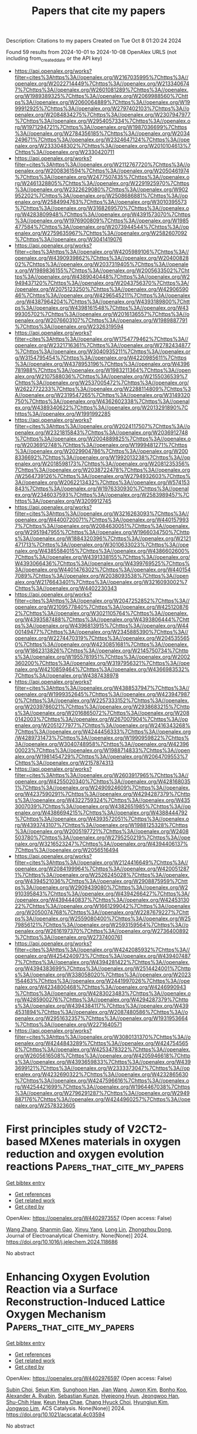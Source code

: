#+TITLE: Papers that cite my papers
Description: Citations to my papers
Created on Tue Oct  8 01:20:24 2024

Found 59 results from 2024-10-01 to 2024-10-08
OpenAlex URLS (not including from_created_date or the API key)
- [[https://api.openalex.org/works?filter=cites%3Ahttps%3A//openalex.org/W2167035995%7Chttps%3A//openalex.org/W2022714449%7Chttps%3A//openalex.org/W2133406747%7Chttps%3A//openalex.org/W2601081289%7Chttps%3A//openalex.org/W1989389325%7Chttps%3A//openalex.org/W2069988560%7Chttps%3A//openalex.org/W2060064889%7Chttps%3A//openalex.org/W1999912925%7Chttps%3A//openalex.org/W2797402103%7Chttps%3A//openalex.org/W2084834275%7Chttps%3A//openalex.org/W2307947977%7Chttps%3A//openalex.org/W2954057334%7Chttps%3A//openalex.org/W1971294721%7Chttps%3A//openalex.org/W1987036699%7Chttps%3A//openalex.org/W2784356185%7Chttps%3A//openalex.org/W2034249671%7Chttps%3A//openalex.org/W2324647124%7Chttps%3A//openalex.org/W2333048302%7Chttps%3A//openalex.org/W2010104613%7Chttps%3A//openalex.org/W2330420711]]
- [[https://api.openalex.org/works?filter=cites%3Ahttps%3A//openalex.org/W2112767720%7Chttps%3A//openalex.org/W2008361594%7Chttps%3A//openalex.org/W2050461974%7Chttps%3A//openalex.org/W2477507435%7Chttps%3A//openalex.org/W2461328805%7Chttps%3A//openalex.org/W2291925970%7Chttps%3A//openalex.org/W2322629080%7Chttps%3A//openalex.org/W902952202%7Chttps%3A//openalex.org/W2508686881%7Chttps%3A//openalex.org/W2584994763%7Chttps%3A//openalex.org/W3010395573%7Chttps%3A//openalex.org/W3168269570%7Chttps%3A//openalex.org/W4283809948%7Chttps%3A//openalex.org/W4391573070%7Chttps%3A//openalex.org/W1976900809%7Chttps%3A//openalex.org/W1985477584%7Chttps%3A//openalex.org/W2073944544%7Chttps%3A//openalex.org/W2759635967%7Chttps%3A//openalex.org/W2582607092%7Chttps%3A//openalex.org/W3041419076]]
- [[https://api.openalex.org/works?filter=cites%3Ahttps%3A//openalex.org/W4205989106%7Chttps%3A//openalex.org/W4390939862%7Chttps%3A//openalex.org/W2040082802%7Chttps%3A//openalex.org/W2037319405%7Chttps%3A//openalex.org/W1989836155%7Chttps%3A//openalex.org/W2005633502%7Chttps%3A//openalex.org/W4389040448%7Chttps%3A//openalex.org/W2949437120%7Chttps%3A//openalex.org/W2043756370%7Chttps%3A//openalex.org/W2075123250%7Chttps%3A//openalex.org/W4290659046%7Chttps%3A//openalex.org/W4296545211%7Chttps%3A//openalex.org/W4387964204%7Chttps%3A//openalex.org/W4393189800%7Chttps%3A//openalex.org/W4398161548%7Chttps%3A//openalex.org/W4399305702%7Chttps%3A//openalex.org/W2016136557%7Chttps%3A//openalex.org/W2076603107%7Chttps%3A//openalex.org/W1989887791%7Chttps%3A//openalex.org/W2326319594]]
- [[https://api.openalex.org/works?filter=cites%3Ahttps%3A//openalex.org/W1754779462%7Chttps%3A//openalex.org/W2321716361%7Chttps%3A//openalex.org/W2782434877%7Chttps%3A//openalex.org/W3040935211%7Chttps%3A//openalex.org/W3154795454%7Chttps%3A//openalex.org/W4220985611%7Chttps%3A//openalex.org/W4378953196%7Chttps%3A//openalex.org/W4396781988%7Chttps%3A//openalex.org/W1983211364%7Chttps%3A//openalex.org/W2107588036%7Chttps%3A//openalex.org/W2155036539%7Chttps%3A//openalex.org/W2537005472%7Chttps%3A//openalex.org/W2622772233%7Chttps%3A//openalex.org/W2288114809%7Chttps%3A//openalex.org/W2319547265%7Chttps%3A//openalex.org/W3149320750%7Chttps%3A//openalex.org/W4362602338%7Chttps%3A//openalex.org/W4389340622%7Chttps%3A//openalex.org/W2013291890%7Chttps%3A//openalex.org/W1991992285]]
- [[https://api.openalex.org/works?filter=cites%3Ahttps%3A//openalex.org/W2024117507%7Chttps%3A//openalex.org/W2321815843%7Chttps%3A//openalex.org/W2036912748%7Chttps%3A//openalex.org/W2004889825%7Chttps%3A//openalex.org/W2036912748%7Chttps%3A//openalex.org/W1999481271%7Chttps%3A//openalex.org/W2029904786%7Chttps%3A//openalex.org/W2008336692%7Chttps%3A//openalex.org/W1992013238%7Chttps%3A//openalex.org/W2018598173%7Chttps%3A//openalex.org/W2081235356%7Chttps%3A//openalex.org/W2038722478%7Chttps%3A//openalex.org/W2564739126%7Chttps%3A//openalex.org/W2794932603%7Chttps%3A//openalex.org/W2062213432%7Chttps%3A//openalex.org/W574153843%7Chttps%3A//openalex.org/W1976330930%7Chttps%3A//openalex.org/W2346037593%7Chttps%3A//openalex.org/W2583989457%7Chttps%3A//openalex.org/W3209912745]]
- [[https://api.openalex.org/works?filter=cites%3Ahttps%3A//openalex.org/W3216263093%7Chttps%3A//openalex.org/W4400720071%7Chttps%3A//openalex.org/W4401579937%7Chttps%3A//openalex.org/W2084630051%7Chttps%3A//openalex.org/W2951947955%7Chttps%3A//openalex.org/W1966034750%7Chttps%3A//openalex.org/W1884320396%7Chttps%3A//openalex.org/W2121471713%7Chttps%3A//openalex.org/W3010633023%7Chttps%3A//openalex.org/W4385584015%7Chttps%3A//openalex.org/W4386602600%7Chttps%3A//openalex.org/W4391338155%7Chttps%3A//openalex.org/W4393066436%7Chttps%3A//openalex.org/W4399769525%7Chttps%3A//openalex.org/W4401476302%7Chttps%3A//openalex.org/W4401547089%7Chttps%3A//openalex.org/W2038093538%7Chttps%3A//openalex.org/W2176643401%7Chttps%3A//openalex.org/W3216093002%7Chttps%3A//openalex.org/W4402230343]]
- [[https://api.openalex.org/works?filter=cites%3Ahttps%3A//openalex.org/W2047252852%7Chttps%3A//openalex.org/W2109577840%7Chttps%3A//openalex.org/W4251208762%7Chttps%3A//openalex.org/W3021105764%7Chttps%3A//openalex.org/W4393587488%7Chttps%3A//openalex.org/W4393806444%7Chttps%3A//openalex.org/W4396813915%7Chttps%3A//openalex.org/W4400149477%7Chttps%3A//openalex.org/W2345885390%7Chttps%3A//openalex.org/W2274470319%7Chttps%3A//openalex.org/W2045355650%7Chttps%3A//openalex.org/W4230851681%7Chttps%3A//openalex.org/W1862313826%7Chttps%3A//openalex.org/W2145750734%7Chttps%3A//openalex.org/W1955781951%7Chttps%3A//openalex.org/W2002360200%7Chttps%3A//openalex.org/W3197956321%7Chttps%3A//openalex.org/W4210859464%7Chttps%3A//openalex.org/W4366983532%7Chttps%3A//openalex.org/W4387438978]]
- [[https://api.openalex.org/works?filter=cites%3Ahttps%3A//openalex.org/W4388537947%7Chttps%3A//openalex.org/W1999352645%7Chttps%3A//openalex.org/W4239479870%7Chttps%3A//openalex.org/W2257333152%7Chttps%3A//openalex.org/W2039786021%7Chttps%3A//openalex.org/W2938683215%7Chttps%3A//openalex.org/W2016865072%7Chttps%3A//openalex.org/W2080142003%7Chttps%3A//openalex.org/W267007904%7Chttps%3A//openalex.org/W2051277977%7Chttps%3A//openalex.org/W2416343268%7Chttps%3A//openalex.org/W4244456333%7Chttps%3A//openalex.org/W4289731473%7Chttps%3A//openalex.org/W1990959822%7Chttps%3A//openalex.org/W3040748958%7Chttps%3A//openalex.org/W4239600023%7Chttps%3A//openalex.org/W1988714833%7Chttps%3A//openalex.org/W1981454729%7Chttps%3A//openalex.org/W2064709553%7Chttps%3A//openalex.org/W2157874313]]
- [[https://api.openalex.org/works?filter=cites%3Ahttps%3A//openalex.org/W2603917965%7Chttps%3A//openalex.org/W4255020340%7Chttps%3A//openalex.org/W4281680351%7Chttps%3A//openalex.org/W2490924609%7Chttps%3A//openalex.org/W4237590291%7Chttps%3A//openalex.org/W4294287379%7Chttps%3A//openalex.org/W4322759324%7Chttps%3A//openalex.org/W4353007039%7Chttps%3A//openalex.org/W4382651985%7Chttps%3A//openalex.org/W4386694215%7Chttps%3A//openalex.org/W4388444792%7Chttps%3A//openalex.org/W4393572051%7Chttps%3A//openalex.org/W4393743107%7Chttps%3A//openalex.org/W1988125328%7Chttps%3A//openalex.org/W2005197721%7Chttps%3A//openalex.org/W2408503780%7Chttps%3A//openalex.org/W2795250219%7Chttps%3A//openalex.org/W3216523247%7Chttps%3A//openalex.org/W4394406137%7Chttps%3A//openalex.org/W2056516494]]
- [[https://api.openalex.org/works?filter=cites%3Ahttps%3A//openalex.org/W2124416649%7Chttps%3A//openalex.org/W2084199964%7Chttps%3A//openalex.org/W4200512871%7Chttps%3A//openalex.org/W2526245028%7Chttps%3A//openalex.org/W4394521036%7Chttps%3A//openalex.org/W2908875959%7Chttps%3A//openalex.org/W2909439080%7Chttps%3A//openalex.org/W2910395843%7Chttps%3A//openalex.org/W4394266427%7Chttps%3A//openalex.org/W4394440837%7Chttps%3A//openalex.org/W4245313022%7Chttps%3A//openalex.org/W1661299042%7Chttps%3A//openalex.org/W2050074768%7Chttps%3A//openalex.org/W2287679227%7Chttps%3A//openalex.org/W2559080400%7Chttps%3A//openalex.org/W2579856121%7Chttps%3A//openalex.org/W2593159564%7Chttps%3A//openalex.org/W2616197370%7Chttps%3A//openalex.org/W2736400892%7Chttps%3A//openalex.org/W2737400761]]
- [[https://api.openalex.org/works?filter=cites%3Ahttps%3A//openalex.org/W4242085932%7Chttps%3A//openalex.org/W4254240973%7Chttps%3A//openalex.org/W4394074877%7Chttps%3A//openalex.org/W4394281422%7Chttps%3A//openalex.org/W4394383699%7Chttps%3A//openalex.org/W2514424001%7Chttps%3A//openalex.org/W338058020%7Chttps%3A//openalex.org/W2023154463%7Chttps%3A//openalex.org/W2441997026%7Chttps%3A//openalex.org/W4234800468%7Chttps%3A//openalex.org/W4246990943%7Chttps%3A//openalex.org/W4283023483%7Chttps%3A//openalex.org/W4285900276%7Chttps%3A//openalex.org/W4294287379%7Chttps%3A//openalex.org/W4394384117%7Chttps%3A//openalex.org/W4394531894%7Chttps%3A//openalex.org/W2087480586%7Chttps%3A//openalex.org/W2951632357%7Chttps%3A//openalex.org/W1931953664%7Chttps%3A//openalex.org/W2271640571]]
- [[https://api.openalex.org/works?filter=cites%3Ahttps%3A//openalex.org/W3080131370%7Chttps%3A//openalex.org/W4244843289%7Chttps%3A//openalex.org/W4247545658%7Chttps%3A//openalex.org/W4253478322%7Chttps%3A//openalex.org/W2605616508%7Chttps%3A//openalex.org/W4205946618%7Chttps%3A//openalex.org/W4393659833%7Chttps%3A//openalex.org/W4393699121%7Chttps%3A//openalex.org/W2333373047%7Chttps%3A//openalex.org/W4232690322%7Chttps%3A//openalex.org/W4232865630%7Chttps%3A//openalex.org/W4247596616%7Chttps%3A//openalex.org/W4254421699%7Chttps%3A//openalex.org/W1964467038%7Chttps%3A//openalex.org/W2796291287%7Chttps%3A//openalex.org/W2949887176%7Chttps%3A//openalex.org/W4244960257%7Chttps%3A//openalex.org/W2578323605]]

* First principles study of V2CT2-based MXenes materials in oxygen reduction and oxygen evolution reactions  :Papers_that_cite_my_papers:
:PROPERTIES:
:UUID: https://openalex.org/W4402973557
:TOPICS: Two-Dimensional Transition Metal Carbides and Nitrides (MXenes), Photocatalytic Materials for Solar Energy Conversion, Electrocatalysis for Energy Conversion
:PUBLICATION_DATE: 2024-09-01
:END:    
    
[[elisp:(doi-add-bibtex-entry "https://doi.org/10.1016/j.jelechem.2024.118686")][Get bibtex entry]] 

- [[elisp:(progn (xref--push-markers (current-buffer) (point)) (oa--referenced-works "https://openalex.org/W4402973557"))][Get references]]
- [[elisp:(progn (xref--push-markers (current-buffer) (point)) (oa--related-works "https://openalex.org/W4402973557"))][Get related work]]
- [[elisp:(progn (xref--push-markers (current-buffer) (point)) (oa--cited-by-works "https://openalex.org/W4402973557"))][Get cited by]]

OpenAlex: https://openalex.org/W4402973557 (Open access: False)
    
[[https://openalex.org/A5100329318][Wang Zhang]], [[https://openalex.org/A5050025983][Shanmin Gao]], [[https://openalex.org/A5101405917][Xinyu Yang]], [[https://openalex.org/A5101531761][Long Lin]], [[https://openalex.org/A5045935811][Zhongzhou Dong]], Journal of Electroanalytical Chemistry. None(None)] 2024. https://doi.org/10.1016/j.jelechem.2024.118686 
     
No abstract    

    

* Enhancing Oxygen Evolution Reaction via a Surface Reconstruction-Induced Lattice Oxygen Mechanism  :Papers_that_cite_my_papers:
:PROPERTIES:
:UUID: https://openalex.org/W4402976597
:TOPICS: Electrocatalysis for Energy Conversion, Memristive Devices for Neuromorphic Computing, Fuel Cell Membrane Technology
:PUBLICATION_DATE: 2024-09-30
:END:    
    
[[elisp:(doi-add-bibtex-entry "https://doi.org/10.1021/acscatal.4c03594")][Get bibtex entry]] 

- [[elisp:(progn (xref--push-markers (current-buffer) (point)) (oa--referenced-works "https://openalex.org/W4402976597"))][Get references]]
- [[elisp:(progn (xref--push-markers (current-buffer) (point)) (oa--related-works "https://openalex.org/W4402976597"))][Get related work]]
- [[elisp:(progn (xref--push-markers (current-buffer) (point)) (oa--cited-by-works "https://openalex.org/W4402976597"))][Get cited by]]

OpenAlex: https://openalex.org/W4402976597 (Open access: False)
    
[[https://openalex.org/A5101881557][Subin Choi]], [[https://openalex.org/A5101730893][Sejun Kim]], [[https://openalex.org/A5079005872][Sunghoon Han]], [[https://openalex.org/A5100712245][Jian Wang]], [[https://openalex.org/A5100665647][Juwon Kim]], [[https://openalex.org/A5060437714][Bonho Koo]], [[https://openalex.org/A5044051822][Alexander A. Ryabin]], [[https://openalex.org/A5061938345][Sebastian Kunze]], [[https://openalex.org/A5030487796][Hyejeong Hyun]], [[https://openalex.org/A5020460471][Jeongwoo Han]], [[https://openalex.org/A5049059695][Shu-Chih Haw]], [[https://openalex.org/A5063597709][Keun Hwa Chae]], [[https://openalex.org/A5072570172][Chang Hyuck Choi]], [[https://openalex.org/A5100388376][Hyungjun Kim]], [[https://openalex.org/A5079871073][Jongwoo Lim]], ACS Catalysis. None(None)] 2024. https://doi.org/10.1021/acscatal.4c03594 
     
No abstract    

    

* A Constraint-Based Orbital-Optimized Excited State Method (COOX)  :Papers_that_cite_my_papers:
:PROPERTIES:
:UUID: https://openalex.org/W4402987837
:TOPICS: Advancements in Density Functional Theory, Molecular Spectroscopic Databases and Laser Applications, Phase Change Materials for Data Storage and Photonics
:PUBLICATION_DATE: 2024-09-30
:END:    
    
[[elisp:(doi-add-bibtex-entry "https://doi.org/10.1021/acs.jctc.4c00467")][Get bibtex entry]] 

- [[elisp:(progn (xref--push-markers (current-buffer) (point)) (oa--referenced-works "https://openalex.org/W4402987837"))][Get references]]
- [[elisp:(progn (xref--push-markers (current-buffer) (point)) (oa--related-works "https://openalex.org/W4402987837"))][Get related work]]
- [[elisp:(progn (xref--push-markers (current-buffer) (point)) (oa--cited-by-works "https://openalex.org/W4402987837"))][Get cited by]]

OpenAlex: https://openalex.org/W4402987837 (Open access: True)
    
[[https://openalex.org/A5065391607][Jörg Kußmann]], [[https://openalex.org/A5070510745][Yannick Lemke]], [[https://openalex.org/A5107664311][Anthea Weinbrenner]], [[https://openalex.org/A5015872488][Christian Ochsenfeld]], Journal of Chemical Theory and Computation. None(None)] 2024. https://doi.org/10.1021/acs.jctc.4c00467 
     
In this work, we present a novel method to directly calculate targeted electronic excited states within a self-consistent field calculation based on constrained density functional theory (cDFT). The constraint is constructed from the static occupied-occupied and virtual-virtual parts of the excited state difference density from (simplified) linear-response time-dependent density functional theory calculations (LR-TDDFT). Our new method shows a stable convergence behavior, provides an accurate excited state density adhering to the Aufbau principle, and can be solved within a restricted SCF for singlet excitations to avoid spin contamination. This also allows the straightforward application of post-SCF electron-correlation methods like MP2 or direct RPA methods. We present the details of our constraint-based orbital-optimized excited state method (COOX) and compare it to similar schemes. The accuracy of excitation energies will be analyzed for a benchmark of systems, while the quality of the resulting excited state densities is investigated by evaluating excited state nuclear forces and excited state structure optimizations. We also investigate the performance of the proposed COOX method for long-range charge transfer excitations and conical intersections with the ground-state.    

    

* Photoanode Applications of Polyene-Diphenylaniline Dyes Molecules Adsorbed on TiO2 Brookite Cluster  :Papers_that_cite_my_papers:
:PROPERTIES:
:UUID: https://openalex.org/W4402990515
:TOPICS: Photocatalysis and Solar Energy Conversion, Photocatalytic Materials for Solar Energy Conversion, Gas Sensing Technology and Materials
:PUBLICATION_DATE: 2024-09-25
:END:    
    
[[elisp:(doi-add-bibtex-entry "https://doi.org/10.5772/intechopen.1005450")][Get bibtex entry]] 

- [[elisp:(progn (xref--push-markers (current-buffer) (point)) (oa--referenced-works "https://openalex.org/W4402990515"))][Get references]]
- [[elisp:(progn (xref--push-markers (current-buffer) (point)) (oa--related-works "https://openalex.org/W4402990515"))][Get related work]]
- [[elisp:(progn (xref--push-markers (current-buffer) (point)) (oa--cited-by-works "https://openalex.org/W4402990515"))][Get cited by]]

OpenAlex: https://openalex.org/W4402990515 (Open access: False)
    
[[https://openalex.org/A5039977511][Ife Elegbeleye]], [[https://openalex.org/A5014548053][Eric Maluta]], [[https://openalex.org/A5056612261][Rapela R. Maphanga]], [[https://openalex.org/A5008194188][Michael Walter]], [[https://openalex.org/A5042659177][Oliver Brügner]], IntechOpen eBooks. None(None)] 2024. https://doi.org/10.5772/intechopen.1005450 
     
TiO2 has excellent photoelectrochemical properties, which makes its suitable for photoanode applications. TiO2 is widely utilized as semiconductor for dye-sensitized photoanode owing to its excellent stability and availability. The brookite polymorph of TiO2 has been suggested to demonstrate better photocatalytic properties. In this work, we studied the adsorption of polyenediphenyl-aniline dyes on (TiO2) n = 8, 68 brookite clusters using density functional theory (DFT). We report our results on the UV–Vis absorption spectra of the dyes and dyes adsorbed on TiO2 clusters, adsorption energies of the dyes adsorbed on TiO2 clusters, electronic density of states and projected electronic density of states of the dyes adsorbed on TiO2 complex, and electron density of the main molecular orbitals involved in photoexcitation for dye-sensitized solar cells application. The calculated adsorption energies of D5@(TiO2)68, D7@(TiO2)68, D9@(TiO2)68, and D11@(TiO2)68 are 4.84, 4.78, 4.66 and 4.92 eV, respectively. The results of the adsorption energies are in the order D11@(TiO2)8 > D9@(TiO2)8 > D7@(TiO2)8 > D5@(TiO2)8 and D11@ (TiO2)68 > D5@ (TiO2)68 > D7@ (TiO2)68 > D9@ (TiO2)68. This implies that D11 dye molecule reacts more strongly with (TiO2)8 and (TiO2)68 brookite clusters than the other corresponding dye molecules.    

    

* Accurate Crystal Structure Prediction of New 2D Hybrid Organic–Inorganic Perovskites  :Papers_that_cite_my_papers:
:PROPERTIES:
:UUID: https://openalex.org/W4402993739
:TOPICS: Perovskite Solar Cell Technology, Accelerating Materials Innovation through Informatics, Porous Crystalline Organic Frameworks for Energy and Separation Applications
:PUBLICATION_DATE: 2024-09-30
:END:    
    
[[elisp:(doi-add-bibtex-entry "https://doi.org/10.1021/jacs.4c06549")][Get bibtex entry]] 

- [[elisp:(progn (xref--push-markers (current-buffer) (point)) (oa--referenced-works "https://openalex.org/W4402993739"))][Get references]]
- [[elisp:(progn (xref--push-markers (current-buffer) (point)) (oa--related-works "https://openalex.org/W4402993739"))][Get related work]]
- [[elisp:(progn (xref--push-markers (current-buffer) (point)) (oa--cited-by-works "https://openalex.org/W4402993739"))][Get cited by]]

OpenAlex: https://openalex.org/W4402993739 (Open access: True)
    
[[https://openalex.org/A5055129496][Nima Karimitari]], [[https://openalex.org/A5041097921][William J. Baldwin]], [[https://openalex.org/A5052754482][Evan W. Muller]], [[https://openalex.org/A5031606384][Zachary J. L. Bare]], [[https://openalex.org/A5008735503][W. Joshua Kennedy]], [[https://openalex.org/A5025442671][Gábor Cśanyi]], [[https://openalex.org/A5045691554][Christopher Sutton]], Journal of the American Chemical Society. None(None)] 2024. https://doi.org/10.1021/jacs.4c06549 
     
Low-dimensional hybrid organic-inorganic perovskites (HOIPs) are promising electronically active materials for light absorption and emission. The design space of HOIPs is extremely large, as a variety of organic cations can be combined with different inorganic frameworks. This not only allows for tunable electronic and mechanical properties but also necessitates the development of new tools for in silico high throughput analysis of candidate materials. In this work, we present an accurate, efficient, and widely applicable machine learning interatomic potential (MLIP) trained on 86 diverse experimentally reported HOIP materials. This MLIP was tested on 73 experimentally reported perovskite compositions and achieves a high accuracy, relative to density functional theory (DFT). We also introduce a novel random structure search algorithm designed for the crystal structure prediction of 2D HOIPs. The combination of MLIP and the structure search algorithm reliably recovers the crystal structure of 14 known 2D perovskites by specifying only the organic molecule and inorganic cation/halide. Performing this crystal structure search with ab initio methods would be computationally prohibitive but is relatively inexpensive with the MLIP. Finally, the developed procedure is used to predict the structure of a totally new HOIP with cation (    

    

* Structure–Activity Relationships in Oxygen Electrocatalysis  :Papers_that_cite_my_papers:
:PROPERTIES:
:UUID: https://openalex.org/W4402994393
:TOPICS: Electrocatalysis for Energy Conversion, Photocatalytic Materials for Solar Energy Conversion, Fuel Cell Membrane Technology
:PUBLICATION_DATE: 2024-09-30
:END:    
    
[[elisp:(doi-add-bibtex-entry "https://doi.org/10.1002/adma.202408139")][Get bibtex entry]] 

- [[elisp:(progn (xref--push-markers (current-buffer) (point)) (oa--referenced-works "https://openalex.org/W4402994393"))][Get references]]
- [[elisp:(progn (xref--push-markers (current-buffer) (point)) (oa--related-works "https://openalex.org/W4402994393"))][Get related work]]
- [[elisp:(progn (xref--push-markers (current-buffer) (point)) (oa--cited-by-works "https://openalex.org/W4402994393"))][Get cited by]]

OpenAlex: https://openalex.org/W4402994393 (Open access: False)
    
[[https://openalex.org/A5074571254][Jingqi Guan]], [[https://openalex.org/A5100921699][Jingru Sun]], [[https://openalex.org/A5100325199][Siyu Chen]], [[https://openalex.org/A5084162974][Siying Zhang]], [[https://openalex.org/A5023454042][Luoluo Qi]], [[https://openalex.org/A5104207162][Anaer Husile]], [[https://openalex.org/A5074571254][Jingqi Guan]], Advanced Materials. None(None)] 2024. https://doi.org/10.1002/adma.202408139 
     
Abstract Oxygen electrocatalysis, as the pivotal circle of many green energy technologies, sets off a worldwide research boom in full swing, while its large kinetic obstacles require remarkable catalysts to break through. Here, based on summarizing reaction mechanisms and in situ characterizations, the structure–activity relationships of oxygen electrocatalysts are emphatically overviewed, including the influence of geometric morphology and chemical structures on the electrocatalytic performances. Subsequently, experimental/theoretical research is combined with device applications to comprehensively summarize the cutting‐edge oxygen electrocatalysts according to various material categories. Finally, future challenges are forecasted from the perspective of catalyst development and device applications, favoring researchers to promote the industrialization of oxygen electrocatalysis at an early date.    

    

* Probing the Metal/Oxide Interface of IrCoCeOx in N2H4·H2O Decomposition: An Experimental and Computational Study  :Papers_that_cite_my_papers:
:PROPERTIES:
:UUID: https://openalex.org/W4402996365
:TOPICS: Catalytic Nanomaterials, Catalytic Dehydrogenation of Light Alkanes, Atomic Layer Deposition Technology
:PUBLICATION_DATE: 2024-09-29
:END:    
    
[[elisp:(doi-add-bibtex-entry "https://doi.org/10.1021/acsami.4c12306")][Get bibtex entry]] 

- [[elisp:(progn (xref--push-markers (current-buffer) (point)) (oa--referenced-works "https://openalex.org/W4402996365"))][Get references]]
- [[elisp:(progn (xref--push-markers (current-buffer) (point)) (oa--related-works "https://openalex.org/W4402996365"))][Get related work]]
- [[elisp:(progn (xref--push-markers (current-buffer) (point)) (oa--cited-by-works "https://openalex.org/W4402996365"))][Get cited by]]

OpenAlex: https://openalex.org/W4402996365 (Open access: False)
    
[[https://openalex.org/A5032945524][Silvio Bellomi]], [[https://openalex.org/A5107667264][Daniel C. Cano-Blanco]], [[https://openalex.org/A5014039805][Ilaria Barlocco]], [[https://openalex.org/A5062814647][Juan J. Delgado]], [[https://openalex.org/A5070974365][Xiaowei Chen]], [[https://openalex.org/A5002017862][Laura Prati]], [[https://openalex.org/A5041651435][Davide Ferri]], [[https://openalex.org/A5008991879][Nikolaos Dimitratos]], [[https://openalex.org/A5085004954][Alberto Roldán]], [[https://openalex.org/A5011812717][Alberto Villa]], ACS Applied Materials & Interfaces. None(None)] 2024. https://doi.org/10.1021/acsami.4c12306 
     
Understanding the structure of a functional catalyst is crucial to disclosing the complexity of heterogeneous processes and improving their efficiency. Herein, coprecipitated cobalt-ceria (CoCeO    

    

* Enhancing HER catalyst screening of modified MXenes through DFT and machine learning integration  :Papers_that_cite_my_papers:
:PROPERTIES:
:UUID: https://openalex.org/W4402997886
:TOPICS: Two-Dimensional Transition Metal Carbides and Nitrides (MXenes), Memristive Devices for Neuromorphic Computing, Accelerating Materials Innovation through Informatics
:PUBLICATION_DATE: 2024-09-30
:END:    
    
[[elisp:(doi-add-bibtex-entry "https://doi.org/10.1002/aic.18618")][Get bibtex entry]] 

- [[elisp:(progn (xref--push-markers (current-buffer) (point)) (oa--referenced-works "https://openalex.org/W4402997886"))][Get references]]
- [[elisp:(progn (xref--push-markers (current-buffer) (point)) (oa--related-works "https://openalex.org/W4402997886"))][Get related work]]
- [[elisp:(progn (xref--push-markers (current-buffer) (point)) (oa--cited-by-works "https://openalex.org/W4402997886"))][Get cited by]]

OpenAlex: https://openalex.org/W4402997886 (Open access: False)
    
[[https://openalex.org/A5101578854][Hui Xu]], [[https://openalex.org/A5056242893][Wei Lv]], [[https://openalex.org/A5100653833][Shaojie Yang]], [[https://openalex.org/A5055038257][Shihe Yang]], [[https://openalex.org/A5057458570][Yawei Liu]], [[https://openalex.org/A5048459663][Feng Huo]], AIChE Journal. None(None)] 2024. https://doi.org/10.1002/aic.18618 
     
Abstract MXenes doped with non‐metallic and transition metal elements exhibit remarkable potential as catalysts in the hydrogen energy. Nonetheless, efficiently identifying viable materials from a vast array of candidates remains a formidable challenge. Here, we conducted density functional theory (DFT) calculations to obtain the hydrogen adsorption free energy () of 78 types of doped TiVCO 2 MXene catalysts. Then we employed machine learning models to categorize the values of the 78 catalysts, resulted in an accurate model which only uses 7 readily available elemental features but has an impressive accuracy of 93.6%. Our model successfully predicting 5 TiVCO 2 catalysts doped with S with superior performance, subsequently validated through DFT calculations. This classification methodology not only evaluates the range of effectively but also facilitates qualitative prediction and screening of catalysts, presenting a novel approach for catalytic systems with limited available data.    

    

* Regulating Fe Intermediate Spin States via FeN4‐Cl‐Ti Structure for Enhanced Oxygen Reduction  :Papers_that_cite_my_papers:
:PROPERTIES:
:UUID: https://openalex.org/W4403000792
:TOPICS: Electrocatalysis for Energy Conversion, Fuel Cell Membrane Technology, Catalytic Reduction of Nitro Compounds
:PUBLICATION_DATE: 2024-09-29
:END:    
    
[[elisp:(doi-add-bibtex-entry "https://doi.org/10.1002/aenm.202403899")][Get bibtex entry]] 

- [[elisp:(progn (xref--push-markers (current-buffer) (point)) (oa--referenced-works "https://openalex.org/W4403000792"))][Get references]]
- [[elisp:(progn (xref--push-markers (current-buffer) (point)) (oa--related-works "https://openalex.org/W4403000792"))][Get related work]]
- [[elisp:(progn (xref--push-markers (current-buffer) (point)) (oa--cited-by-works "https://openalex.org/W4403000792"))][Get cited by]]

OpenAlex: https://openalex.org/W4403000792 (Open access: False)
    
[[https://openalex.org/A5088816787][Shuren Zhang]], [[https://openalex.org/A5100657898][Yitong Han]], [[https://openalex.org/A5100422186][Rui Zhang]], [[https://openalex.org/A5101742243][Qian Zhang]], [[https://openalex.org/A5047179940][Genban Sun]], Advanced Energy Materials. None(None)] 2024. https://doi.org/10.1002/aenm.202403899 
     
Abstract Modulating the spin states of FeN 4 moieties is critical for enhancing the electrocatalytic oxygen reduction reaction (ORR). In this study, Ti 4 N 3 Cl x and Ti 4 N 3 O x MXenes are synthesized and functionalized with iron phthalocyanine (FePc) to form model catalysts with well‐defined FeN 4 ‐Cl‐Ti and FeN 4 ‐O‐Ti structures, respectively. The FeN 4 ‐Cl‐Ti structure, formed within the Ti 4 N 3 Cl x /FePc composite, enables precise modulation of FeN 4 spin states from low to intermediate spin, significantly enhancing ORR performance. In contrast, the FeN 4 ‐O‐Ti structure in Ti 4 N 3 O x /FePc shows less effective spin state modulation, leading to comparatively lower ORR activity. Compared to FePc and Ti 4 N 3 O x /FePc, Ti 4 N 3 Cl x /FePc demonstrates superior electrochemical performance, with an ORR half‐wave potential of +0.91 V versus RHE and doubled power densities in Zn–air batteries (214.5 mW cm −2 ). Theoretical studies confirm that the intermediate spin states induced by the weak‐field ligand‐modified FeN 4 ‐Cl‐Ti structure in Ti 4 N 3 Cl x /FePc facilitate electron filling in the antibonding orbital composed of Fe 3dz 2 and O 2 π* orbitals, greatly enhancing O₂ activation and ORR activity. These findings underscore the superior catalytic properties of FeN 4 ‐Cl‐Ti compared to FeN 4 ‐O‐Ti, advancing the understanding of spin state‐related catalytic mechanisms and guiding the design of high‐performance ORR catalysts.    

    

* Electrocatalysis, diverse and forever young  :Papers_that_cite_my_papers:
:PROPERTIES:
:UUID: https://openalex.org/W4403000938
:TOPICS: Electrocatalysis for Energy Conversion, Fuel Cell Membrane Technology, Aqueous Zinc-Ion Battery Technology
:PUBLICATION_DATE: 2024-09-01
:END:    
    
[[elisp:(doi-add-bibtex-entry "https://doi.org/10.1016/j.electacta.2024.145174")][Get bibtex entry]] 

- [[elisp:(progn (xref--push-markers (current-buffer) (point)) (oa--referenced-works "https://openalex.org/W4403000938"))][Get references]]
- [[elisp:(progn (xref--push-markers (current-buffer) (point)) (oa--related-works "https://openalex.org/W4403000938"))][Get related work]]
- [[elisp:(progn (xref--push-markers (current-buffer) (point)) (oa--cited-by-works "https://openalex.org/W4403000938"))][Get cited by]]

OpenAlex: https://openalex.org/W4403000938 (Open access: False)
    
[[https://openalex.org/A5041681511][Tristan Asset]], [[https://openalex.org/A5030145441][Alexandr G. Oshchepkov]], [[https://openalex.org/A5035932055][Frédéric Maillard]], [[https://openalex.org/A5013168104][Galina A. Tsirlina]], Electrochimica Acta. None(None)] 2024. https://doi.org/10.1016/j.electacta.2024.145174 
     
No abstract    

    

* Exploring the potential of α-Ge(1 1 1) monolayer in photocatalytic water splitting for hydrogen production  :Papers_that_cite_my_papers:
:PROPERTIES:
:UUID: https://openalex.org/W4403001015
:TOPICS: Atomic Layer Deposition Technology, Two-Dimensional Materials, Photocatalytic Materials for Solar Energy Conversion
:PUBLICATION_DATE: 2024-09-01
:END:    
    
[[elisp:(doi-add-bibtex-entry "https://doi.org/10.1016/j.flatc.2024.100753")][Get bibtex entry]] 

- [[elisp:(progn (xref--push-markers (current-buffer) (point)) (oa--referenced-works "https://openalex.org/W4403001015"))][Get references]]
- [[elisp:(progn (xref--push-markers (current-buffer) (point)) (oa--related-works "https://openalex.org/W4403001015"))][Get related work]]
- [[elisp:(progn (xref--push-markers (current-buffer) (point)) (oa--cited-by-works "https://openalex.org/W4403001015"))][Get cited by]]

OpenAlex: https://openalex.org/W4403001015 (Open access: False)
    
[[https://openalex.org/A5102894921][Vinícius G. Garcia]], [[https://openalex.org/A5093312455][Guilherme J. Inacio]], [[https://openalex.org/A5067037292][L. Fiorini Filho]], [[https://openalex.org/A5077872411][Luíza T. Pacheco]], [[https://openalex.org/A5030395045][F.N.N. Pansini]], [[https://openalex.org/A5056186696][Marcos G. Menezes]], [[https://openalex.org/A5042437746][Wendel S. Paz]], FlatChem. None(None)] 2024. https://doi.org/10.1016/j.flatc.2024.100753 
     
No abstract    

    

* Topological Synthesis of 2D High‐Entropy Multimetallic (Oxy)hydroxide for Enhanced Lattice Oxygen Oxidation Mechanism  :Papers_that_cite_my_papers:
:PROPERTIES:
:UUID: https://openalex.org/W4403002748
:TOPICS: Electrocatalysis for Energy Conversion, Aqueous Zinc-Ion Battery Technology, Fuel Cell Membrane Technology
:PUBLICATION_DATE: 2024-09-29
:END:    
    
[[elisp:(doi-add-bibtex-entry "https://doi.org/10.1002/adma.202409530")][Get bibtex entry]] 

- [[elisp:(progn (xref--push-markers (current-buffer) (point)) (oa--referenced-works "https://openalex.org/W4403002748"))][Get references]]
- [[elisp:(progn (xref--push-markers (current-buffer) (point)) (oa--related-works "https://openalex.org/W4403002748"))][Get related work]]
- [[elisp:(progn (xref--push-markers (current-buffer) (point)) (oa--cited-by-works "https://openalex.org/W4403002748"))][Get cited by]]

OpenAlex: https://openalex.org/W4403002748 (Open access: False)
    
[[https://openalex.org/A5100321844][Sijia Liu]], [[https://openalex.org/A5034103613][Baorui Jia]], [[https://openalex.org/A5100371335][Sheng Wang]], [[https://openalex.org/A5065153952][Yongzhi Zhao]], [[https://openalex.org/A5077301732][Luan Liu]], [[https://openalex.org/A5045473963][Fengmei Fan]], [[https://openalex.org/A5015864066][Yunpu Qin]], [[https://openalex.org/A5101982413][Jianfang Liu]], [[https://openalex.org/A5004489366][Yirui Jiang]], [[https://openalex.org/A5100641761][Bin Sun]], [[https://openalex.org/A5101489925][Hong Zhao]], [[https://openalex.org/A5100348490][Hao Li]], [[https://openalex.org/A5054957394][Wenxiang Zhou]], [[https://openalex.org/A5080543622][Haoyang Wu]], [[https://openalex.org/A5103179713][Deyin Zhang]], [[https://openalex.org/A5073931088][Xuanhui Qu]], [[https://openalex.org/A5009868752][Mingli Qin]], Advanced Materials. None(None)] 2024. https://doi.org/10.1002/adma.202409530 
     
Abstract Owing to sluggish reaction kinetics and high potential, oxygen evolution reaction (OER) electrocatalysts face a trade‐off between activity and stability. Herein, an innovative topological strategy is presented for preparing 2D multimetallic (oxy)hydroxide, including ternary CoFeZn, quaternary CoFeMnZn, and high‐entropy CoFeMnCuZn. The key to the synthesis lies in using Ca‐rich brownmillerite oxide as a precursor, which possesses inherent structural flexibility enabling tailored elemental adjustments and topologically transforms from a point‐shared structure of metal‐oxygen octahedrons into an edge‐shared structure under alkaline conditions. The presence of Zn in the catalysts causes a shift in the center of the O2p band toward the Fermi level, resulting in more Co 4+ species, which drive holes into oxygen ligands to promote intramolecular oxygen coupling. The triggered lattice oxidation mechanism is identified by detecting peroxo‐like (O 2 2− ) negative species using tetramethylammonium chemical probe, along with 18 O isotope labeling experiments. As a result, the catalyst demonstrates an overpotential of 267 mV at 10 mA cm −2 , ranking it among the top‐performing non‐Ni‐based catalysts. Importantly, the catalysts also show high Fe‐leaching resistance during OER compared to conventional NiFe and CoFe hydroxides/(oxy)hydroxides. The assembled zinc‐air battery enables stable operation for over 225 h at a low charging voltage of 1.93 V.    

    

* Monovacant Janus WSSe designed as a bifunctional photocatalyst for OER and CO2RR with multiple C1 products  :Papers_that_cite_my_papers:
:PROPERTIES:
:UUID: https://openalex.org/W4403012848
:TOPICS: Photocatalytic Materials for Solar Energy Conversion, Two-Dimensional Materials, Two-Dimensional Transition Metal Carbides and Nitrides (MXenes)
:PUBLICATION_DATE: 2024-10-01
:END:    
    
[[elisp:(doi-add-bibtex-entry "https://doi.org/10.1016/j.surfin.2024.105206")][Get bibtex entry]] 

- [[elisp:(progn (xref--push-markers (current-buffer) (point)) (oa--referenced-works "https://openalex.org/W4403012848"))][Get references]]
- [[elisp:(progn (xref--push-markers (current-buffer) (point)) (oa--related-works "https://openalex.org/W4403012848"))][Get related work]]
- [[elisp:(progn (xref--push-markers (current-buffer) (point)) (oa--cited-by-works "https://openalex.org/W4403012848"))][Get cited by]]

OpenAlex: https://openalex.org/W4403012848 (Open access: False)
    
[[https://openalex.org/A5054565546][Xiunan Chen]], [[https://openalex.org/A5036948876][Yuhong Huang]], [[https://openalex.org/A5071238079][Haiping Lin]], [[https://openalex.org/A5015004392][Ruhai Du]], [[https://openalex.org/A5071237688][Xiumei Wei]], [[https://openalex.org/A5100608217][Fei Ma]], [[https://openalex.org/A5101662370][Jing Liu]], Surfaces and Interfaces. None(None)] 2024. https://doi.org/10.1016/j.surfin.2024.105206 
     
No abstract    

    

* Chalcogen vacancy-enhanced electrocatalytic activity of 2D Janus NbSSe monolayers for hydrogen evolution  :Papers_that_cite_my_papers:
:PROPERTIES:
:UUID: https://openalex.org/W4403014682
:TOPICS: Electrocatalysis for Energy Conversion, Thin-Film Solar Cell Technology, Photocatalytic Materials for Solar Energy Conversion
:PUBLICATION_DATE: 2024-10-01
:END:    
    
[[elisp:(doi-add-bibtex-entry "https://doi.org/10.1016/j.ijhydene.2024.09.322")][Get bibtex entry]] 

- [[elisp:(progn (xref--push-markers (current-buffer) (point)) (oa--referenced-works "https://openalex.org/W4403014682"))][Get references]]
- [[elisp:(progn (xref--push-markers (current-buffer) (point)) (oa--related-works "https://openalex.org/W4403014682"))][Get related work]]
- [[elisp:(progn (xref--push-markers (current-buffer) (point)) (oa--cited-by-works "https://openalex.org/W4403014682"))][Get cited by]]

OpenAlex: https://openalex.org/W4403014682 (Open access: False)
    
[[https://openalex.org/A5019894035][A. L. Verma]], [[https://openalex.org/A5086617988][Anirban Dutta]], International Journal of Hydrogen Energy. None(None)] 2024. https://doi.org/10.1016/j.ijhydene.2024.09.322 
     
No abstract    

    

* PtCu-a-SnO2 interface engineering on PtCu-SnO2 aerogels for ethanol oxidation electrocatalysis  :Papers_that_cite_my_papers:
:PROPERTIES:
:UUID: https://openalex.org/W4403015148
:TOPICS: Electrocatalysis for Energy Conversion, Electrochemical Detection of Heavy Metal Ions, Advanced Materials for Smart Windows
:PUBLICATION_DATE: 2024-10-01
:END:    
    
[[elisp:(doi-add-bibtex-entry "https://doi.org/10.1016/j.cej.2024.156321")][Get bibtex entry]] 

- [[elisp:(progn (xref--push-markers (current-buffer) (point)) (oa--referenced-works "https://openalex.org/W4403015148"))][Get references]]
- [[elisp:(progn (xref--push-markers (current-buffer) (point)) (oa--related-works "https://openalex.org/W4403015148"))][Get related work]]
- [[elisp:(progn (xref--push-markers (current-buffer) (point)) (oa--cited-by-works "https://openalex.org/W4403015148"))][Get cited by]]

OpenAlex: https://openalex.org/W4403015148 (Open access: False)
    
[[https://openalex.org/A5023697038][Yongying Wang]], [[https://openalex.org/A5063251180][Yangge Guo]], [[https://openalex.org/A5100693503][Zhengwei Zhang]], [[https://openalex.org/A5076564883][Zirui Wu]], [[https://openalex.org/A5013988805][Chanez Maouche]], [[https://openalex.org/A5053450604][Shuiyun Shen]], [[https://openalex.org/A5100421285][Yi Li]], [[https://openalex.org/A5048609660][Junliang Zhang]], [[https://openalex.org/A5000720000][Juan Yang]], Chemical Engineering Journal. None(None)] 2024. https://doi.org/10.1016/j.cej.2024.156321 
     
No abstract    

    

* A review of CO2 capture for amine-based deep eutectic solvents  :Papers_that_cite_my_papers:
:PROPERTIES:
:UUID: https://openalex.org/W4403016401
:TOPICS: Carbon Dioxide Capture and Storage Technologies, Applications of Ionic Liquids, Supercritical Fluid Extraction and Processing
:PUBLICATION_DATE: 2024-10-01
:END:    
    
[[elisp:(doi-add-bibtex-entry "https://doi.org/10.1016/j.jil.2024.100114")][Get bibtex entry]] 

- [[elisp:(progn (xref--push-markers (current-buffer) (point)) (oa--referenced-works "https://openalex.org/W4403016401"))][Get references]]
- [[elisp:(progn (xref--push-markers (current-buffer) (point)) (oa--related-works "https://openalex.org/W4403016401"))][Get related work]]
- [[elisp:(progn (xref--push-markers (current-buffer) (point)) (oa--cited-by-works "https://openalex.org/W4403016401"))][Get cited by]]

OpenAlex: https://openalex.org/W4403016401 (Open access: True)
    
[[https://openalex.org/A5019928819][Maizatul Akmar Ismail]], [[https://openalex.org/A5039557941][Asiah Nusaibah Masri]], [[https://openalex.org/A5030895814][Naghmana Rashid]], [[https://openalex.org/A5102624665][Izni Mariah Ibrahim]], Journal of Ionic Liquids. None(None)] 2024. https://doi.org/10.1016/j.jil.2024.100114 
     
No abstract    

    

* Exploring Electrolyte Adsorption on the Different Types of Layered Cathode Surfaces in Lithium-Ion Batteries via a Universal Neural Network Potential Method  :Papers_that_cite_my_papers:
:PROPERTIES:
:UUID: https://openalex.org/W4403016978
:TOPICS: Lithium-ion Battery Technology, Lithium-ion Battery Management in Electric Vehicles, Battery Recycling and Rare Earth Recovery
:PUBLICATION_DATE: 2024-10-01
:END:    
    
[[elisp:(doi-add-bibtex-entry "https://doi.org/10.1021/acsomega.4c02484")][Get bibtex entry]] 

- [[elisp:(progn (xref--push-markers (current-buffer) (point)) (oa--referenced-works "https://openalex.org/W4403016978"))][Get references]]
- [[elisp:(progn (xref--push-markers (current-buffer) (point)) (oa--related-works "https://openalex.org/W4403016978"))][Get related work]]
- [[elisp:(progn (xref--push-markers (current-buffer) (point)) (oa--cited-by-works "https://openalex.org/W4403016978"))][Get cited by]]

OpenAlex: https://openalex.org/W4403016978 (Open access: True)
    
[[https://openalex.org/A5073287680][Attila Táborosi]], [[https://openalex.org/A5020700976][Hiromasa Shiiba]], [[https://openalex.org/A5060491556][Michihisa Koyama]], [[https://openalex.org/A5008099662][Nobuyuki Zettsu]], ACS Omega. None(None)] 2024. https://doi.org/10.1021/acsomega.4c02484 
     
No abstract    

    

* Strategies for Carbon Support Design in Fuel Cells  :Papers_that_cite_my_papers:
:PROPERTIES:
:UUID: https://openalex.org/W4403037163
:TOPICS: Fuel Cell Membrane Technology, Electrocatalysis for Energy Conversion, Solid Oxide Fuel Cells
:PUBLICATION_DATE: 2024-10-01
:END:    
    
[[elisp:(doi-add-bibtex-entry "https://doi.org/10.1021/acs.chemmater.4c01632")][Get bibtex entry]] 

- [[elisp:(progn (xref--push-markers (current-buffer) (point)) (oa--referenced-works "https://openalex.org/W4403037163"))][Get references]]
- [[elisp:(progn (xref--push-markers (current-buffer) (point)) (oa--related-works "https://openalex.org/W4403037163"))][Get related work]]
- [[elisp:(progn (xref--push-markers (current-buffer) (point)) (oa--cited-by-works "https://openalex.org/W4403037163"))][Get cited by]]

OpenAlex: https://openalex.org/W4403037163 (Open access: False)
    
[[https://openalex.org/A5070446297][Donglai Li]], [[https://openalex.org/A5035595280][Haibo Jin]], [[https://openalex.org/A5003876143][Zipeng Zhao]], Chemistry of Materials. None(None)] 2024. https://doi.org/10.1021/acs.chemmater.4c01632 
     
No abstract    

    

* Atomic-Layer Deposition of the Single-Atom Pt Catalyst on Vertical Graphene for H2 Sensing  :Papers_that_cite_my_papers:
:PROPERTIES:
:UUID: https://openalex.org/W4403041163
:TOPICS: Gas Sensing Technology and Materials, Graphene: Properties, Synthesis, and Applications, Molecular Electronic Devices and Systems
:PUBLICATION_DATE: 2024-10-01
:END:    
    
[[elisp:(doi-add-bibtex-entry "https://doi.org/10.1021/acsanm.4c03416")][Get bibtex entry]] 

- [[elisp:(progn (xref--push-markers (current-buffer) (point)) (oa--referenced-works "https://openalex.org/W4403041163"))][Get references]]
- [[elisp:(progn (xref--push-markers (current-buffer) (point)) (oa--related-works "https://openalex.org/W4403041163"))][Get related work]]
- [[elisp:(progn (xref--push-markers (current-buffer) (point)) (oa--cited-by-works "https://openalex.org/W4403041163"))][Get cited by]]

OpenAlex: https://openalex.org/W4403041163 (Open access: False)
    
[[https://openalex.org/A5100461711][Bo Liu]], [[https://openalex.org/A5076167668][Zhaojun Han]], [[https://openalex.org/A5050043576][Avi Bendavid]], [[https://openalex.org/A5058761939][Philip Martin]], [[https://openalex.org/A5039092447][Priyank V. Kumar]], [[https://openalex.org/A5007763889][Yousof Haghshenas]], [[https://openalex.org/A5025217101][Mohammed Alamri]], [[https://openalex.org/A5090335255][Judy Wu]], ACS Applied Nano Materials. None(None)] 2024. https://doi.org/10.1021/acsanm.4c03416 
     
No abstract    

    

* Synergistic Engineering of Dopant and Support of Ru Oxide Catalyst Enables Ultrahigh Performance for Acidic Oxygen Evolution  :Papers_that_cite_my_papers:
:PROPERTIES:
:UUID: https://openalex.org/W4403042989
:TOPICS: Electrocatalysis for Energy Conversion, Fuel Cell Membrane Technology, Catalytic Nanomaterials
:PUBLICATION_DATE: 2024-10-01
:END:    
    
[[elisp:(doi-add-bibtex-entry "https://doi.org/10.1002/adfm.202408714")][Get bibtex entry]] 

- [[elisp:(progn (xref--push-markers (current-buffer) (point)) (oa--referenced-works "https://openalex.org/W4403042989"))][Get references]]
- [[elisp:(progn (xref--push-markers (current-buffer) (point)) (oa--related-works "https://openalex.org/W4403042989"))][Get related work]]
- [[elisp:(progn (xref--push-markers (current-buffer) (point)) (oa--cited-by-works "https://openalex.org/W4403042989"))][Get cited by]]

OpenAlex: https://openalex.org/W4403042989 (Open access: False)
    
[[https://openalex.org/A5039851699][Felix Ofori Boakye]], [[https://openalex.org/A5086445869][Karim Harrath]], [[https://openalex.org/A5043123102][Dantong Zhang]], [[https://openalex.org/A5070362911][Ya You]], [[https://openalex.org/A5056652781][Wenbin Zhang]], [[https://openalex.org/A5100371335][Sheng Wang]], [[https://openalex.org/A5016432495][Yong Qiu]], [[https://openalex.org/A5027375542][Jiexin Zhu]], [[https://openalex.org/A5056467277][Juncai Long]], [[https://openalex.org/A5062428597][Jianqiu Zhu]], [[https://openalex.org/A5101921049][Ghulam Yasin]], [[https://openalex.org/A5047183593][Kwadwo Asare Owusu]], [[https://openalex.org/A5047096803][Mohammad Tabish]], [[https://openalex.org/A5075377676][Linjuan Zhang]], [[https://openalex.org/A5042841794][Dingsheng Wang]], [[https://openalex.org/A5107269683][Xiaofeng Shi]], [[https://openalex.org/A5101505376][Mingrui He]], [[https://openalex.org/A5103388058][Bin Wu]], [[https://openalex.org/A5022270398][Liqiang Mai]], [[https://openalex.org/A5069924270][Wei Zhao]], Advanced Functional Materials. None(None)] 2024. https://doi.org/10.1002/adfm.202408714 
     
Abstract Active and robust electrocatalysts for acidic oxygen evolution reaction (OER) are of crucial importance for efficient proton exchange membrane water electrolyzer (PEM‐WE). Ruthenium (Ru) oxide has attracted considerable attention due to its high activity. However, the unsatisfying stability of Ru oxide in acidic OER environments hinders the application. Here, Ce‐doped RuO 2 nanoparticles are designed and supported on Co─N─C material (Ce@RuO 2 /CoNC) for acidic OER. It is demonstrated that Ce@RuO 2 /CoNC delivers a super low overpotential of 150 mV and an excellent stability of 1000 h at 10 mA cm −2 , outperforming most previously reported Ru‐based catalysts. The mass activity is estimated as 2365.5 Ag Ru −1 at 1.5 V (vs RHE), representing ≈2× advance compared to the best prior study. Furthermore, applied in a single‐cell PEM‐WE device, it can steadily operate for 1000 h at 200 mA cm −2 . The studies show that Ce‐doping and Co─N─C support synergistically enhance the activity and stability of Ru oxide by optimizing the free energies of OER intermediates and suppressing the dissolution of Ru.    

    

* Rare-earth metal neodymium anchored into graphene as a promising CO2 reduction electrocatalyst by regulating the coordination environment  :Papers_that_cite_my_papers:
:PROPERTIES:
:UUID: https://openalex.org/W4403044828
:TOPICS: Electrochemical Reduction of CO2 to Fuels, Electrocatalysis for Energy Conversion, Ammonia Synthesis and Electrocatalysis
:PUBLICATION_DATE: 2024-10-01
:END:    
    
[[elisp:(doi-add-bibtex-entry "https://doi.org/10.1016/j.surfin.2024.105203")][Get bibtex entry]] 

- [[elisp:(progn (xref--push-markers (current-buffer) (point)) (oa--referenced-works "https://openalex.org/W4403044828"))][Get references]]
- [[elisp:(progn (xref--push-markers (current-buffer) (point)) (oa--related-works "https://openalex.org/W4403044828"))][Get related work]]
- [[elisp:(progn (xref--push-markers (current-buffer) (point)) (oa--cited-by-works "https://openalex.org/W4403044828"))][Get cited by]]

OpenAlex: https://openalex.org/W4403044828 (Open access: False)
    
[[https://openalex.org/A5100620150][Siying Liu]], [[https://openalex.org/A5003167045][Huohai Yang]], [[https://openalex.org/A5063446819][Xingbo Ge]], [[https://openalex.org/A5101532301][Yingjie Feng]], [[https://openalex.org/A5032775500][Xiaoyue Fu]], [[https://openalex.org/A5100363117][Xin Chen]], Surfaces and Interfaces. None(None)] 2024. https://doi.org/10.1016/j.surfin.2024.105203 
     
No abstract    

    

* Stabilizing In/InN Intermediates by Electron-Deficient Carbon for Improved CO2 Electroreduction to CO  :Papers_that_cite_my_papers:
:PROPERTIES:
:UUID: https://openalex.org/W4403048052
:TOPICS: Electrochemical Reduction of CO2 to Fuels, Thermoelectric Materials, Ammonia Synthesis and Electrocatalysis
:PUBLICATION_DATE: 2024-10-01
:END:    
    
[[elisp:(doi-add-bibtex-entry "https://doi.org/10.1016/j.apcatb.2024.124668")][Get bibtex entry]] 

- [[elisp:(progn (xref--push-markers (current-buffer) (point)) (oa--referenced-works "https://openalex.org/W4403048052"))][Get references]]
- [[elisp:(progn (xref--push-markers (current-buffer) (point)) (oa--related-works "https://openalex.org/W4403048052"))][Get related work]]
- [[elisp:(progn (xref--push-markers (current-buffer) (point)) (oa--cited-by-works "https://openalex.org/W4403048052"))][Get cited by]]

OpenAlex: https://openalex.org/W4403048052 (Open access: False)
    
[[https://openalex.org/A5009509343][Jifang Chen]], [[https://openalex.org/A5101859662][Xiangyu Zhu]], [[https://openalex.org/A5100417217][Yu Yu]], [[https://openalex.org/A5088740647][Tao Huang]], [[https://openalex.org/A5062350665][Kaifu Zhang]], [[https://openalex.org/A5003043966][Qiquan Luo]], [[https://openalex.org/A5039404041][Shan Gao]], [[https://openalex.org/A5100458442][Jinlong Yang]], Applied Catalysis B Environment and Energy. None(None)] 2024. https://doi.org/10.1016/j.apcatb.2024.124668 
     
No abstract    

    

* Integrating Active Learning and DFT for Fast-Tracking Single-Atom Alloy Catalysts in CO2-to-Fuel Conversion  :Papers_that_cite_my_papers:
:PROPERTIES:
:UUID: https://openalex.org/W4403050550
:TOPICS: Accelerating Materials Innovation through Informatics, Electrocatalysis for Energy Conversion, Droplet Microfluidics Technology
:PUBLICATION_DATE: 2024-10-02
:END:    
    
[[elisp:(doi-add-bibtex-entry "https://doi.org/10.1021/acsami.4c11695")][Get bibtex entry]] 

- [[elisp:(progn (xref--push-markers (current-buffer) (point)) (oa--referenced-works "https://openalex.org/W4403050550"))][Get references]]
- [[elisp:(progn (xref--push-markers (current-buffer) (point)) (oa--related-works "https://openalex.org/W4403050550"))][Get related work]]
- [[elisp:(progn (xref--push-markers (current-buffer) (point)) (oa--cited-by-works "https://openalex.org/W4403050550"))][Get cited by]]

OpenAlex: https://openalex.org/W4403050550 (Open access: False)
    
[[https://openalex.org/A5044055665][Xin Song]], [[https://openalex.org/A5009988050][Pengxin Pu]], [[https://openalex.org/A5038092047][Haisong Feng]], [[https://openalex.org/A5102482212][Hu Ding]], [[https://openalex.org/A5014079387][Yuan Deng]], [[https://openalex.org/A5100297487][Zhen Ge]], [[https://openalex.org/A5044492107][Sylvia Zhao]], [[https://openalex.org/A5007836409][Tianyong Liu]], [[https://openalex.org/A5017313282][Yusen Yang]], [[https://openalex.org/A5084055697][Min Wei]], [[https://openalex.org/A5100333386][Xin Zhang]], ACS Applied Materials & Interfaces. None(None)] 2024. https://doi.org/10.1021/acsami.4c11695 
     
Electrocatalytic carbon dioxide reduction (CO    

    

* Trends and industrial prospects of NiFe-layered double hydroxide for the oxygen evolution reaction  :Papers_that_cite_my_papers:
:PROPERTIES:
:UUID: https://openalex.org/W4403054145
:TOPICS: Electrocatalysis for Energy Conversion, Catalytic Nanomaterials, Materials for Electrochemical Supercapacitors
:PUBLICATION_DATE: 2024-10-01
:END:    
    
[[elisp:(doi-add-bibtex-entry "https://doi.org/10.1016/j.cej.2024.156219")][Get bibtex entry]] 

- [[elisp:(progn (xref--push-markers (current-buffer) (point)) (oa--referenced-works "https://openalex.org/W4403054145"))][Get references]]
- [[elisp:(progn (xref--push-markers (current-buffer) (point)) (oa--related-works "https://openalex.org/W4403054145"))][Get related work]]
- [[elisp:(progn (xref--push-markers (current-buffer) (point)) (oa--cited-by-works "https://openalex.org/W4403054145"))][Get cited by]]

OpenAlex: https://openalex.org/W4403054145 (Open access: False)
    
[[https://openalex.org/A5039089366][Sarmad Iqbal]], [[https://openalex.org/A5066499055][Johan Ehlers]], [[https://openalex.org/A5045408244][P. Rosaiah]], [[https://openalex.org/A5100679705][Kaili Zhang]], [[https://openalex.org/A5004729904][Christodoulos Chatzichristodoulou]], Chemical Engineering Journal. None(None)] 2024. https://doi.org/10.1016/j.cej.2024.156219 
     
No abstract    

    

* Polyoxometalate-derived anti-aggregation MoC nanoparticles for efficient hydrogen evolution in basic and acidic media  :Papers_that_cite_my_papers:
:PROPERTIES:
:UUID: https://openalex.org/W4403054206
:TOPICS: Electrocatalysis for Energy Conversion, Photocatalytic Materials for Solar Energy Conversion, Desulfurization Technologies for Fuels
:PUBLICATION_DATE: 2024-10-01
:END:    
    
[[elisp:(doi-add-bibtex-entry "https://doi.org/10.1016/j.jelechem.2024.118691")][Get bibtex entry]] 

- [[elisp:(progn (xref--push-markers (current-buffer) (point)) (oa--referenced-works "https://openalex.org/W4403054206"))][Get references]]
- [[elisp:(progn (xref--push-markers (current-buffer) (point)) (oa--related-works "https://openalex.org/W4403054206"))][Get related work]]
- [[elisp:(progn (xref--push-markers (current-buffer) (point)) (oa--cited-by-works "https://openalex.org/W4403054206"))][Get cited by]]

OpenAlex: https://openalex.org/W4403054206 (Open access: False)
    
[[https://openalex.org/A5029822464][Junwei Sun]], [[https://openalex.org/A5100452145][Xiaoming Li]], [[https://openalex.org/A5100372114][Yue Wang]], [[https://openalex.org/A5000720000][Juan Yang]], [[https://openalex.org/A5102379373][Hongwei Luo]], [[https://openalex.org/A5003257483][Xiaoyan Zhang]], [[https://openalex.org/A5100426696][Junfeng Chen]], Journal of Electroanalytical Chemistry. None(None)] 2024. https://doi.org/10.1016/j.jelechem.2024.118691 
     
No abstract    

    

* Engineering medium-entropy alloy nanoparticle nanotubes for efficient oxygen reduction  :Papers_that_cite_my_papers:
:PROPERTIES:
:UUID: https://openalex.org/W4403063780
:TOPICS: Electrocatalysis for Energy Conversion, Fuel Cell Membrane Technology, Catalytic Nanomaterials
:PUBLICATION_DATE: 2024-10-01
:END:    
    
[[elisp:(doi-add-bibtex-entry "https://doi.org/10.1016/j.jallcom.2024.176859")][Get bibtex entry]] 

- [[elisp:(progn (xref--push-markers (current-buffer) (point)) (oa--referenced-works "https://openalex.org/W4403063780"))][Get references]]
- [[elisp:(progn (xref--push-markers (current-buffer) (point)) (oa--related-works "https://openalex.org/W4403063780"))][Get related work]]
- [[elisp:(progn (xref--push-markers (current-buffer) (point)) (oa--cited-by-works "https://openalex.org/W4403063780"))][Get cited by]]

OpenAlex: https://openalex.org/W4403063780 (Open access: False)
    
[[https://openalex.org/A5100318569][Qian Liu]], [[https://openalex.org/A5056947298][Haoran Kang]], [[https://openalex.org/A5100345653][Yu Liu]], [[https://openalex.org/A5055925415][Xiaowei Zhang]], [[https://openalex.org/A5101152273][Yisong Zhao]], [[https://openalex.org/A5087291851][Ying Shirley Meng]], [[https://openalex.org/A5101597104][Faming Gao]], Journal of Alloys and Compounds. None(None)] 2024. https://doi.org/10.1016/j.jallcom.2024.176859 
     
No abstract    

    

* Ligand engineering regulates the electronic structure of Ni-N-C sites to promote electrocatalytic acetylene semi-hydrogenation  :Papers_that_cite_my_papers:
:PROPERTIES:
:UUID: https://openalex.org/W4403065344
:TOPICS: Electrocatalysis for Energy Conversion, Lithium-ion Battery Technology, Accelerating Materials Innovation through Informatics
:PUBLICATION_DATE: 2024-10-01
:END:    
    
[[elisp:(doi-add-bibtex-entry "https://doi.org/10.1016/j.jcat.2024.115784")][Get bibtex entry]] 

- [[elisp:(progn (xref--push-markers (current-buffer) (point)) (oa--referenced-works "https://openalex.org/W4403065344"))][Get references]]
- [[elisp:(progn (xref--push-markers (current-buffer) (point)) (oa--related-works "https://openalex.org/W4403065344"))][Get related work]]
- [[elisp:(progn (xref--push-markers (current-buffer) (point)) (oa--cited-by-works "https://openalex.org/W4403065344"))][Get cited by]]

OpenAlex: https://openalex.org/W4403065344 (Open access: False)
    
[[https://openalex.org/A5058436913][Kai Xu]], [[https://openalex.org/A5030610538][Mingqiang Liu]], [[https://openalex.org/A5100577718][Song Xiaoning]], [[https://openalex.org/A5100363679][Shengyuan Xu]], [[https://openalex.org/A5029755515][Kefeng Xie]], Journal of Catalysis. None(None)] 2024. https://doi.org/10.1016/j.jcat.2024.115784 
     
No abstract    

    

* Quantitative analysis of hydrogen leakage flow measurement and calculation in the on-board hydrogen system pipelines  :Papers_that_cite_my_papers:
:PROPERTIES:
:UUID: https://openalex.org/W4403073499
:TOPICS: Challenges and Applications of Detonation Propulsion Technology, Cryogenic Fluid Storage and Management, Refrigeration Systems and Technologies
:PUBLICATION_DATE: 2024-10-02
:END:    
    
[[elisp:(doi-add-bibtex-entry "https://doi.org/10.1016/j.ijhydene.2024.09.381")][Get bibtex entry]] 

- [[elisp:(progn (xref--push-markers (current-buffer) (point)) (oa--referenced-works "https://openalex.org/W4403073499"))][Get references]]
- [[elisp:(progn (xref--push-markers (current-buffer) (point)) (oa--related-works "https://openalex.org/W4403073499"))][Get related work]]
- [[elisp:(progn (xref--push-markers (current-buffer) (point)) (oa--cited-by-works "https://openalex.org/W4403073499"))][Get cited by]]

OpenAlex: https://openalex.org/W4403073499 (Open access: False)
    
[[https://openalex.org/A5037373383][Chuan Qin]], [[https://openalex.org/A5022132361][Ying Tian]], [[https://openalex.org/A5082555841][Zirong Yang]], [[https://openalex.org/A5029170394][Dong Hao]], [[https://openalex.org/A5100448856][Lili Feng]], International Journal of Hydrogen Energy. 89(None)] 2024. https://doi.org/10.1016/j.ijhydene.2024.09.381 
     
No abstract    

    

* Surprising Dynamics Phenomena in the Diels–Alder Reaction of C60 Uncovered with AI  :Papers_that_cite_my_papers:
:PROPERTIES:
:UUID: https://openalex.org/W4403082209
:TOPICS: Accelerating Materials Innovation through Informatics, Chemistry and Applications of Fullerenes, Advancements in Density Functional Theory
:PUBLICATION_DATE: 2024-10-02
:END:    
    
[[elisp:(doi-add-bibtex-entry "https://doi.org/10.1021/acs.joc.4c01763")][Get bibtex entry]] 

- [[elisp:(progn (xref--push-markers (current-buffer) (point)) (oa--referenced-works "https://openalex.org/W4403082209"))][Get references]]
- [[elisp:(progn (xref--push-markers (current-buffer) (point)) (oa--related-works "https://openalex.org/W4403082209"))][Get related work]]
- [[elisp:(progn (xref--push-markers (current-buffer) (point)) (oa--cited-by-works "https://openalex.org/W4403082209"))][Get cited by]]

OpenAlex: https://openalex.org/W4403082209 (Open access: False)
    
[[https://openalex.org/A5102916072][Yi-Fan Hou]], [[https://openalex.org/A5103025017][Quanhao Zhang]], [[https://openalex.org/A5063240098][Pavlo O. Dral]], The Journal of Organic Chemistry. None(None)] 2024. https://doi.org/10.1021/acs.joc.4c01763 
     
We performed an extensive artificial intelligence-accelerated quasi-classical molecular dynamics investigation of the time-resolved mechanism of the Diels-Alder reaction of fullerene C    

    

* Insights into the Effect of Crystal Facets and Sulfur Defects on the Product Selectivity of Various CdS Configurations for CO2 Photoreduction: A DFT Study  :Papers_that_cite_my_papers:
:PROPERTIES:
:UUID: https://openalex.org/W4403084362
:TOPICS: Photocatalytic Materials for Solar Energy Conversion, Applications of Quantum Dots in Nanotechnology, Formation and Properties of Nanocrystals and Nanostructures
:PUBLICATION_DATE: 2024-10-03
:END:    
    
[[elisp:(doi-add-bibtex-entry "https://doi.org/10.3390/catal14100688")][Get bibtex entry]] 

- [[elisp:(progn (xref--push-markers (current-buffer) (point)) (oa--referenced-works "https://openalex.org/W4403084362"))][Get references]]
- [[elisp:(progn (xref--push-markers (current-buffer) (point)) (oa--related-works "https://openalex.org/W4403084362"))][Get related work]]
- [[elisp:(progn (xref--push-markers (current-buffer) (point)) (oa--cited-by-works "https://openalex.org/W4403084362"))][Get cited by]]

OpenAlex: https://openalex.org/W4403084362 (Open access: True)
    
[[https://openalex.org/A5019624996][Shuai Liu]], [[https://openalex.org/A5100378741][Jing Wang]], [[https://openalex.org/A5046045888][Yu Zhong]], [[https://openalex.org/A5020146176][Leiping Wang]], [[https://openalex.org/A5086597691][Ding‐Ming Xue]], [[https://openalex.org/A5063107775][Lei Tong]], [[https://openalex.org/A5100671934][Honglei Zhang]], [[https://openalex.org/A5043100976][Tao Wu]], [[https://openalex.org/A5102729565][Guangsuo Yu]], [[https://openalex.org/A5072659014][Hang Xiao]], Catalysts. 14(10)] 2024. https://doi.org/10.3390/catal14100688 
     
CO2 photoreduction into valuable hydrocarbons, such as CO, CH4, and C2H4, delivers a promising approach to address both environmental and energy challenges. Transition metal chalcogenides, particularly cadmium sulfide (CdS), have emerged as prominent candidates due to their tunable electronic properties and availability. This study delves into a comprehensive investigation of how CdS crystalline facets and sulfur-deficient surfaces modulate the product selectivity. Through employing density functional theory (DFT), we unravel the catalytic performance of various CdS crystal orientations and sulfur vacancy configurations. The results have shown that different CdS facets exhibit unique electronic characteristics and surface energetics, which influence the adsorption dynamics and reaction pathways. The introduction of sulfur vacancies further modulates the nature of active sites, leading to substantial shifts in product selectivity. A detailed investigation on the reaction mechanisms unveils that specific facets preferentially facilitate the formation of CO, while others are more conducive to the generation of hydrocarbons such as CH4 and C2H4, due to the variations in activation barriers and intermediate stabilities. These findings underscore the importance of crystal facet engineering and defect manipulation in tailoring catalyst performance thus providing valuable insights for the rational design of efficient and selective CO2 reduction metal catalysts.    

    

* Unveiling the Synergy between Surface Terminations and Boron Configuration in Boron-Based Ti3C2 MXenes Electrocatalysts for Nitrogen Reduction Reaction  :Papers_that_cite_my_papers:
:PROPERTIES:
:UUID: https://openalex.org/W4403085318
:TOPICS: Two-Dimensional Transition Metal Carbides and Nitrides (MXenes), Ammonia Synthesis and Electrocatalysis, Photocatalytic Materials for Solar Energy Conversion
:PUBLICATION_DATE: 2024-10-03
:END:    
    
[[elisp:(doi-add-bibtex-entry "https://doi.org/10.1021/acscatal.4c03415")][Get bibtex entry]] 

- [[elisp:(progn (xref--push-markers (current-buffer) (point)) (oa--referenced-works "https://openalex.org/W4403085318"))][Get references]]
- [[elisp:(progn (xref--push-markers (current-buffer) (point)) (oa--related-works "https://openalex.org/W4403085318"))][Get related work]]
- [[elisp:(progn (xref--push-markers (current-buffer) (point)) (oa--cited-by-works "https://openalex.org/W4403085318"))][Get cited by]]

OpenAlex: https://openalex.org/W4403085318 (Open access: True)
    
[[https://openalex.org/A5006408002][Ling Meng]], [[https://openalex.org/A5102782406][Francesc Viñes]], [[https://openalex.org/A5012273051][Francesc Illas]], ACS Catalysis. None(None)] 2024. https://doi.org/10.1021/acscatal.4c03415 
     
No abstract    

    

* Uncertainty Quantification of Linear Scaling, Machine Learning, and Density Functional Theory Derived Thermodynamics for the Catalytic Partial Oxidation of Methane on Rhodium  :Papers_that_cite_my_papers:
:PROPERTIES:
:UUID: https://openalex.org/W4403090590
:TOPICS: Accelerating Materials Innovation through Informatics, Catalytic Dehydrogenation of Light Alkanes, Catalytic Nanomaterials
:PUBLICATION_DATE: 2024-10-03
:END:    
    
[[elisp:(doi-add-bibtex-entry "https://doi.org/10.1021/acs.jpcc.4c05107")][Get bibtex entry]] 

- [[elisp:(progn (xref--push-markers (current-buffer) (point)) (oa--referenced-works "https://openalex.org/W4403090590"))][Get references]]
- [[elisp:(progn (xref--push-markers (current-buffer) (point)) (oa--related-works "https://openalex.org/W4403090590"))][Get related work]]
- [[elisp:(progn (xref--push-markers (current-buffer) (point)) (oa--cited-by-works "https://openalex.org/W4403090590"))][Get cited by]]

OpenAlex: https://openalex.org/W4403090590 (Open access: True)
    
[[https://openalex.org/A5062941957][Christopher M. Blais]], [[https://openalex.org/A5100385672][Chao Xu]], [[https://openalex.org/A5045093343][Richard H. West]], The Journal of Physical Chemistry C. None(None)] 2024. https://doi.org/10.1021/acs.jpcc.4c05107 
     
No abstract    

    

* Carbothermal Reduction-Assisted Synthesis of a Carbon-Supported Highly Dispersed PtSn Nanoalloy for the Oxygen Reduction Reaction  :Papers_that_cite_my_papers:
:PROPERTIES:
:UUID: https://openalex.org/W4403090945
:TOPICS: Electrocatalysis for Energy Conversion, Fuel Cell Membrane Technology, Aqueous Zinc-Ion Battery Technology
:PUBLICATION_DATE: 2024-10-03
:END:    
    
[[elisp:(doi-add-bibtex-entry "https://doi.org/10.1021/acs.inorgchem.4c03099")][Get bibtex entry]] 

- [[elisp:(progn (xref--push-markers (current-buffer) (point)) (oa--referenced-works "https://openalex.org/W4403090945"))][Get references]]
- [[elisp:(progn (xref--push-markers (current-buffer) (point)) (oa--related-works "https://openalex.org/W4403090945"))][Get related work]]
- [[elisp:(progn (xref--push-markers (current-buffer) (point)) (oa--cited-by-works "https://openalex.org/W4403090945"))][Get cited by]]

OpenAlex: https://openalex.org/W4403090945 (Open access: False)
    
[[https://openalex.org/A5100454297][Jia Li]], [[https://openalex.org/A5100375090][Jing Liu]], [[https://openalex.org/A5046268649][Chuan Zhao]], [[https://openalex.org/A5018572654][Anjun Hu]], [[https://openalex.org/A5073001285][Xuping Sun]], [[https://openalex.org/A5032925772][Bingbao Mei]], [[https://openalex.org/A5025023889][Jianping Long]], Inorganic Chemistry. None(None)] 2024. https://doi.org/10.1021/acs.inorgchem.4c03099 
     
Exploring high-performance and low-platinum-based electrocatalysts to accelerate the oxygen reduction reaction (ORR) at the air cathode of zinc-air batteries remains crucial. Herein, by combining electroless deposition and carbothermal reduction, a nitrogen-doped carbon-supported highly dispersed PtSn alloy nanocatalyst (PtSn/NC) was prepared for a high-efficiency ORR process. Electrochemical measurements show that PtSn/NC exhibits excellent electrocatalytic ORR activity with a half-wave potential of 0.850 V versus reversible hydrogen electrode (RHE), which is higher than that of commercial Pt/C (0.815 V). The PtSn/NC-based (20 μg    

    

* Transition metal sulfides: From design strategies to environmental and energy-related applications  :Papers_that_cite_my_papers:
:PROPERTIES:
:UUID: https://openalex.org/W4403093749
:TOPICS: Lithium-ion Battery Technology, Two-Dimensional Transition Metal Carbides and Nitrides (MXenes), Applications of Quantum Dots in Nanotechnology
:PUBLICATION_DATE: 2024-10-04
:END:    
    
[[elisp:(doi-add-bibtex-entry "https://doi.org/10.1016/j.ccr.2024.216237")][Get bibtex entry]] 

- [[elisp:(progn (xref--push-markers (current-buffer) (point)) (oa--referenced-works "https://openalex.org/W4403093749"))][Get references]]
- [[elisp:(progn (xref--push-markers (current-buffer) (point)) (oa--related-works "https://openalex.org/W4403093749"))][Get related work]]
- [[elisp:(progn (xref--push-markers (current-buffer) (point)) (oa--cited-by-works "https://openalex.org/W4403093749"))][Get cited by]]

OpenAlex: https://openalex.org/W4403093749 (Open access: False)
    
[[https://openalex.org/A5067345795][Sharafat Ali]], [[https://openalex.org/A5043028390][Syed ul Hasnain Bakhtiar]], [[https://openalex.org/A5052065896][Ahmed Ismail]], [[https://openalex.org/A5071571514][Pir Muhammad Ismail]], [[https://openalex.org/A5082038645][Salman Hayat]], [[https://openalex.org/A5021485709][Amir Zada]], [[https://openalex.org/A5017761703][Xiaoqiang Wu]], [[https://openalex.org/A5026460148][Abdullah Alodhayb]], [[https://openalex.org/A5018020024][Muhammad Zahid]], [[https://openalex.org/A5016111688][Fazal Raziq]], [[https://openalex.org/A5079135640][Jiabao Yi]], [[https://openalex.org/A5062631493][Liang Qiao]], Coordination Chemistry Reviews. 523(None)] 2024. https://doi.org/10.1016/j.ccr.2024.216237 
     
No abstract    

    

* Ab Initio Kinetics of Electrochemical Reactions Using the Computational Fc0/Fc+ Electrode  :Papers_that_cite_my_papers:
:PROPERTIES:
:UUID: https://openalex.org/W4403093990
:TOPICS: Electrochemical Detection of Heavy Metal Ions, Electrocatalysis for Energy Conversion, Electrochemical Reduction of CO2 to Fuels
:PUBLICATION_DATE: 2024-10-03
:END:    
    
[[elisp:(doi-add-bibtex-entry "https://doi.org/10.1021/acs.jpca.4c04923")][Get bibtex entry]] 

- [[elisp:(progn (xref--push-markers (current-buffer) (point)) (oa--referenced-works "https://openalex.org/W4403093990"))][Get references]]
- [[elisp:(progn (xref--push-markers (current-buffer) (point)) (oa--related-works "https://openalex.org/W4403093990"))][Get related work]]
- [[elisp:(progn (xref--push-markers (current-buffer) (point)) (oa--cited-by-works "https://openalex.org/W4403093990"))][Get cited by]]

OpenAlex: https://openalex.org/W4403093990 (Open access: False)
    
[[https://openalex.org/A5098948196][Aleksandr S. Kramarenko]], [[https://openalex.org/A5029193865][Dmitry Sharapa]], [[https://openalex.org/A5074252826][Evgeny A. Pidko]], [[https://openalex.org/A5001805046][Felix Studt]], The Journal of Physical Chemistry A. None(None)] 2024. https://doi.org/10.1021/acs.jpca.4c04923 
     
The current state-of-the-art electron-transfer modeling primarily focuses on the kinetics of charge transfer between an electroactive species and an inert electrode. Experimental studies have revealed that the existing Butler-Volmer model fails to satisfactorily replicate experimental voltammetry results for both solution-based and surface-bound redox couples. Consequently, experimentalists lack an accurate tool for predicting electron-transfer kinetics. In response to this challenge, we developed a density functional theory-based approach for accurately predicting current peak potentials by using the Marcus-Hush model. Through extensive cyclic voltammetry simulations, we conducted a thorough exploration that offers valuable insights for conducting well-informed studies in the field of electrochemistry.    

    

* Highly dispersed Ir nanoparticles on Ti3C2Tx MXene nanosheets for efficient oxygen evolution in acidic media  :Papers_that_cite_my_papers:
:PROPERTIES:
:UUID: https://openalex.org/W4403097736
:TOPICS: Two-Dimensional Transition Metal Carbides and Nitrides (MXenes), Electrocatalysis for Energy Conversion, Memristive Devices for Neuromorphic Computing
:PUBLICATION_DATE: 2024-10-01
:END:    
    
[[elisp:(doi-add-bibtex-entry "https://doi.org/10.1016/j.jcis.2024.10.009")][Get bibtex entry]] 

- [[elisp:(progn (xref--push-markers (current-buffer) (point)) (oa--referenced-works "https://openalex.org/W4403097736"))][Get references]]
- [[elisp:(progn (xref--push-markers (current-buffer) (point)) (oa--related-works "https://openalex.org/W4403097736"))][Get related work]]
- [[elisp:(progn (xref--push-markers (current-buffer) (point)) (oa--cited-by-works "https://openalex.org/W4403097736"))][Get cited by]]

OpenAlex: https://openalex.org/W4403097736 (Open access: False)
    
[[https://openalex.org/A5071307879][Meihong Fan]], [[https://openalex.org/A5085713706][Lijia Liu]], [[https://openalex.org/A5100701568][Yue Li]], [[https://openalex.org/A5002330277][Fengmei Gu]], [[https://openalex.org/A5036934018][Xingquan He]], [[https://openalex.org/A5100334137][Hui Chen]], Journal of Colloid and Interface Science. None(None)] 2024. https://doi.org/10.1016/j.jcis.2024.10.009 
     
No abstract    

    

* Bismuth Vacancies Induced Lattice Strain in BiVO4 Photoanodes Boosting Charge Separation For Water Oxidation  :Papers_that_cite_my_papers:
:PROPERTIES:
:UUID: https://openalex.org/W4403099600
:TOPICS: Photocatalytic Materials for Solar Energy Conversion, Gas Sensing Technology and Materials, Formation and Properties of Nanocrystals and Nanostructures
:PUBLICATION_DATE: 2024-10-03
:END:    
    
[[elisp:(doi-add-bibtex-entry "https://doi.org/10.1002/aenm.202403835")][Get bibtex entry]] 

- [[elisp:(progn (xref--push-markers (current-buffer) (point)) (oa--referenced-works "https://openalex.org/W4403099600"))][Get references]]
- [[elisp:(progn (xref--push-markers (current-buffer) (point)) (oa--related-works "https://openalex.org/W4403099600"))][Get related work]]
- [[elisp:(progn (xref--push-markers (current-buffer) (point)) (oa--cited-by-works "https://openalex.org/W4403099600"))][Get cited by]]

OpenAlex: https://openalex.org/W4403099600 (Open access: False)
    
[[https://openalex.org/A5082657818][Boyan Liu]], [[https://openalex.org/A5100322864][Li Wang]], [[https://openalex.org/A5067494756][Yingjuan Zhang]], [[https://openalex.org/A5100806779][Kang Wan]], [[https://openalex.org/A5074502871][Liangcheng Xu]], [[https://openalex.org/A5100930579][Siqing Ma]], [[https://openalex.org/A5039542828][Ruoting Zhao]], [[https://openalex.org/A5043018151][Songcan Wang]], [[https://openalex.org/A5101669002][Wei Huang]], Advanced Energy Materials. None(None)] 2024. https://doi.org/10.1002/aenm.202403835 
     
Abstract Photoelectrochemical (PEC) water splitting is a promising technology for green hydrogen production. However, severe charge recombination in the photoelectrode materials is one of the key obstacles to achieving high performance. Herein, a BiVO₄ photoanode with lattice strain (Str‐BVO) is constructed by generating Bi vacancies to promote charge separation in the bulk. The optimized Str‐BVO photoanode achieves a photocurrent density of 6.20 mA cm⁻ 2 at 1.23 V versus the reversible hydrogen electrode under AM 1.5 G illumination, with an impressive charge separation efficiency close to 100%. Systematical experiments and density functional theory reveal that the surface Bi vacancies induced strain causes the distortion of a small number of VO 4 tetrahedra, which increases the antibonding state energy of most normal VO 4 tetrahedra and creates more electronic vacancy states, thereby significantly promoting electron–hole separation. By surface loading with a FeNiO x co‐catalyst, the photoanode exhibits excellent PEC water‐splitting performance and stability.    

    

* Electronic structure of zaykovite Rh3Se4, prediction, and analysis of physical properties of related materials: Pd3Se4, Ir3Se4, and Pt3Se4  :Papers_that_cite_my_papers:
:PROPERTIES:
:UUID: https://openalex.org/W4403103981
:TOPICS: Nonlinear Optical Materials, High-Temperature Superconductivity in Iron-Based Materials, Phase Change Materials for Data Storage and Photonics
:PUBLICATION_DATE: 2024-10-03
:END:    
    
[[elisp:(doi-add-bibtex-entry "https://doi.org/10.1063/5.0232257")][Get bibtex entry]] 

- [[elisp:(progn (xref--push-markers (current-buffer) (point)) (oa--referenced-works "https://openalex.org/W4403103981"))][Get references]]
- [[elisp:(progn (xref--push-markers (current-buffer) (point)) (oa--related-works "https://openalex.org/W4403103981"))][Get related work]]
- [[elisp:(progn (xref--push-markers (current-buffer) (point)) (oa--cited-by-works "https://openalex.org/W4403103981"))][Get cited by]]

OpenAlex: https://openalex.org/W4403103981 (Open access: False)
    
[[https://openalex.org/A5063646690][Leonid S. Taran]], [[https://openalex.org/A5041599641][С. В. Еремеев]], [[https://openalex.org/A5028239326][S. V. Streltsov]], The Journal of Chemical Physics. 161(13)] 2024. https://doi.org/10.1063/5.0232257 
     
In this work, we explore the electronic properties and chemical bonding in the recently discovered mineral zaykovite, the first natural rhodium selenide Rh3Se4. We comprehensively studied the bulk electronic structure, hybridization of rhodium and selenium orbitals, and the influence of spin–orbit interaction on the electronic spectrum, as well as inspected its topological properties. In addition, we investigated the surface electronic structure of zaykovite and revealed the anisotropic Rashba-type spin splitting in the surface states. In addition, using calculations of the phonon spectra and enthalpy of formation, we predicted the family of similar selenides based on other 4d and 5d transition metals such as Ir, Pd, and Pt. The structural and electronic properties of these materials are discussed.    

    

* NiFe‐Based Electrocatalysts for Alkaline Oxygen Evolution: Challenges, Strategies, and Advances Toward Industrial‐Scale Deployment  :Papers_that_cite_my_papers:
:PROPERTIES:
:UUID: https://openalex.org/W4403108901
:TOPICS: Electrocatalysis for Energy Conversion, Aqueous Zinc-Ion Battery Technology, Fuel Cell Membrane Technology
:PUBLICATION_DATE: 2024-10-02
:END:    
    
[[elisp:(doi-add-bibtex-entry "https://doi.org/10.1002/adfm.202410618")][Get bibtex entry]] 

- [[elisp:(progn (xref--push-markers (current-buffer) (point)) (oa--referenced-works "https://openalex.org/W4403108901"))][Get references]]
- [[elisp:(progn (xref--push-markers (current-buffer) (point)) (oa--related-works "https://openalex.org/W4403108901"))][Get related work]]
- [[elisp:(progn (xref--push-markers (current-buffer) (point)) (oa--cited-by-works "https://openalex.org/W4403108901"))][Get cited by]]

OpenAlex: https://openalex.org/W4403108901 (Open access: False)
    
[[https://openalex.org/A5039977437][Yansong Zhou]], [[https://openalex.org/A5033273224][Zhitong Wang]], [[https://openalex.org/A5079996275][Minghui Cui]], [[https://openalex.org/A5019019685][Haiyan Wu]], [[https://openalex.org/A5100414413][Ying Liu]], [[https://openalex.org/A5103249327][Qiongrong Ou]], [[https://openalex.org/A5024069386][Xinlong Tian]], [[https://openalex.org/A5100634783][Shuyu Zhang]], Advanced Functional Materials. None(None)] 2024. https://doi.org/10.1002/adfm.202410618 
     
Abstract Developing high‐efficiency alkaline water splitting technology holds great promise in potentially revolutionizing the traditional petrochemical industry to a more sustainable hydrogen economy. Importantly, the oxygen evolution reaction (OER) accompanied at the anode is considered as a critical bottleneck in terms of both complicated mechanism and sluggish kinetics, requiring rational design of OER electrocatalysts to elucidate the structure‐performance relationship and reduce the applied overpotential. As a benchmarked non‐precious metal candidate, NiFe‐based electrocatalysts have gained enormous attention due to low‐cost, earth‐abundance, and remarkable intrinsic OER activity, which are expected to be implemented in industrial alkaline water splitting. In this contribution, a comprehensive overview of NiFe‐based OER electrocatalysts is provided, starting with fundamental mechanisms, evaluation metrics, and synthetic protocols. Subsequently, basic principles with corresponding regulatory strategies are summarized following the sequence of substrate‐catalyst‐electrolyte design of efficient and robust NiFe‐based electrocatalysts toward industrial‐scale deployment. Perspectives on remaining challenges and instructive opportunities in this booming field are finally discussed.    

    

* P-functionalization of Ni Fe − Electrocatalysts from Prussian blue analogue for enhanced anode in anion exchange membrane water electrolysers  :Papers_that_cite_my_papers:
:PROPERTIES:
:UUID: https://openalex.org/W4403112516
:TOPICS: Electrocatalysis for Energy Conversion, Fuel Cell Membrane Technology, Aqueous Zinc-Ion Battery Technology
:PUBLICATION_DATE: 2024-10-01
:END:    
    
[[elisp:(doi-add-bibtex-entry "https://doi.org/10.1016/j.cej.2024.156256")][Get bibtex entry]] 

- [[elisp:(progn (xref--push-markers (current-buffer) (point)) (oa--referenced-works "https://openalex.org/W4403112516"))][Get references]]
- [[elisp:(progn (xref--push-markers (current-buffer) (point)) (oa--related-works "https://openalex.org/W4403112516"))][Get related work]]
- [[elisp:(progn (xref--push-markers (current-buffer) (point)) (oa--cited-by-works "https://openalex.org/W4403112516"))][Get cited by]]

OpenAlex: https://openalex.org/W4403112516 (Open access: True)
    
[[https://openalex.org/A5001756907][Beatrice Ricciardi]], [[https://openalex.org/A5088413674][Williane da Silva Freitas]], [[https://openalex.org/A5040393906][Barbara Mecheri]], [[https://openalex.org/A5056936679][J.M. Luque-Centeno]], [[https://openalex.org/A5030376621][Cinthia Alegre]], [[https://openalex.org/A5088961346][David Sebastián]], [[https://openalex.org/A5021024737][M.J. Lázaro]], [[https://openalex.org/A5017653009][Alessandra D’Epifanio]], Chemical Engineering Journal. None(None)] 2024. https://doi.org/10.1016/j.cej.2024.156256 
     
No abstract    

    

* Atom-glue stabilized Pt-based intermetallic nanoparticles  :Papers_that_cite_my_papers:
:PROPERTIES:
:UUID: https://openalex.org/W4403114801
:TOPICS: Electrocatalysis for Energy Conversion, Fuel Cell Membrane Technology, Catalytic Nanomaterials
:PUBLICATION_DATE: 2024-10-04
:END:    
    
[[elisp:(doi-add-bibtex-entry "https://doi.org/10.1126/sciadv.adq6727")][Get bibtex entry]] 

- [[elisp:(progn (xref--push-markers (current-buffer) (point)) (oa--referenced-works "https://openalex.org/W4403114801"))][Get references]]
- [[elisp:(progn (xref--push-markers (current-buffer) (point)) (oa--related-works "https://openalex.org/W4403114801"))][Get related work]]
- [[elisp:(progn (xref--push-markers (current-buffer) (point)) (oa--cited-by-works "https://openalex.org/W4403114801"))][Get cited by]]

OpenAlex: https://openalex.org/W4403114801 (Open access: True)
    
[[https://openalex.org/A5103826082][Zhongliang Huang]], [[https://openalex.org/A5015769640][Y Wang]], [[https://openalex.org/A5008759729][Jing Xia]], [[https://openalex.org/A5103717015][Shengnan Hu]], [[https://openalex.org/A5101403241][Nanjun Chen]], [[https://openalex.org/A5045799743][Tianyi Ding]], [[https://openalex.org/A5044071951][Changhong Zhan]], [[https://openalex.org/A5052311733][Chih‐Wen Pao]], [[https://openalex.org/A5003964217][Zhiwei Hu]], [[https://openalex.org/A5078062437][Wei‐Hsiang Huang]], [[https://openalex.org/A5020561641][Tong Shi]], [[https://openalex.org/A5052411651][Xiang‐Min Meng]], [[https://openalex.org/A5100625519][Yong Xu]], [[https://openalex.org/A5020824627][Liang Cao]], [[https://openalex.org/A5073869073][Xiaoqing Huang]], Science Advances. 10(40)] 2024. https://doi.org/10.1126/sciadv.adq6727 
     
Pt-based nanoparticles (NPs) have been widely used in catalysis. However, this suffers from aggregation and/or sintering at working conditions. We demonstrate a robust strategy for stabilizing PtCo NPs under high temperature with strong interaction between M–N–C and PtCo NPs with Pt–M–N coordination, namely, “atom glue.” Such atom glue for stabilizing Pt-based NPs can be extended to Zn, Mn, Fe, Ni, Co, and Cu, being a versatile strategy for stabilizing PtCo NPs, which substantially promotes the performance toward oxygen reduction reaction (ORR) and fuel cell. Impressively, the mass activity (MA) reaches 2.99 A mg Pt −1 for ORR over g -Zn–N–C/PtCo, and 79.3% of the initial MA is maintained after 90K cycles in fuel cell. This work provides a versatile strategy for stabilizing Pt-based NPs via atom glue, which is likely to spark widespread interest across various fields.    

    

* A DFT and microkinetic modeling study of pressure effects on electroreduction reduction of CO2 to ethanol  :Papers_that_cite_my_papers:
:PROPERTIES:
:UUID: https://openalex.org/W4403117340
:TOPICS: Electrochemical Reduction of CO2 to Fuels, Electrocatalysis for Energy Conversion, Electrochemical Detection of Heavy Metal Ions
:PUBLICATION_DATE: 2024-10-01
:END:    
    
[[elisp:(doi-add-bibtex-entry "https://doi.org/10.1016/j.apsusc.2024.161421")][Get bibtex entry]] 

- [[elisp:(progn (xref--push-markers (current-buffer) (point)) (oa--referenced-works "https://openalex.org/W4403117340"))][Get references]]
- [[elisp:(progn (xref--push-markers (current-buffer) (point)) (oa--related-works "https://openalex.org/W4403117340"))][Get related work]]
- [[elisp:(progn (xref--push-markers (current-buffer) (point)) (oa--cited-by-works "https://openalex.org/W4403117340"))][Get cited by]]

OpenAlex: https://openalex.org/W4403117340 (Open access: False)
    
[[https://openalex.org/A5031624398][Xiaowen Wang]], [[https://openalex.org/A5087000964][Fei Ma]], [[https://openalex.org/A5023261675][Haiqiao Wei]], [[https://openalex.org/A5101942399][Jiaying Pan]], [[https://openalex.org/A5100660669][Wenjia Li]], [[https://openalex.org/A5100530177][Jun Zhao]], [[https://openalex.org/A5002224809][Xiaotao Yang]], Applied Surface Science. None(None)] 2024. https://doi.org/10.1016/j.apsusc.2024.161421 
     
No abstract    

    

* Electronic communications between active sites on individual metallic nanoparticles in catalysis  :Papers_that_cite_my_papers:
:PROPERTIES:
:UUID: https://openalex.org/W4403128752
:TOPICS: Catalytic Nanomaterials, Catalytic Dehydrogenation of Light Alkanes, Electrocatalysis for Energy Conversion
:PUBLICATION_DATE: 2024-10-04
:END:    
    
[[elisp:(doi-add-bibtex-entry "https://doi.org/10.1038/s41467-024-52997-w")][Get bibtex entry]] 

- [[elisp:(progn (xref--push-markers (current-buffer) (point)) (oa--referenced-works "https://openalex.org/W4403128752"))][Get references]]
- [[elisp:(progn (xref--push-markers (current-buffer) (point)) (oa--related-works "https://openalex.org/W4403128752"))][Get related work]]
- [[elisp:(progn (xref--push-markers (current-buffer) (point)) (oa--cited-by-works "https://openalex.org/W4403128752"))][Get cited by]]

OpenAlex: https://openalex.org/W4403128752 (Open access: True)
    
[[https://openalex.org/A5040895703][Dongrun Xu]], [[https://openalex.org/A5048914293][Yaowei Jin]], [[https://openalex.org/A5011306017][Bowen He]], [[https://openalex.org/A5059390636][Xue Fang]], [[https://openalex.org/A5039310816][Guokang Chen]], [[https://openalex.org/A5019126071][Weiye Qu]], [[https://openalex.org/A5101486518][Chenxin Xu]], [[https://openalex.org/A5021956950][Junxiao Chen]], [[https://openalex.org/A5072324563][Zhen Ma]], [[https://openalex.org/A5100625788][Liwei Chen]], [[https://openalex.org/A5074328422][Xingfu Tang]], [[https://openalex.org/A5100450813][Xi Liu]], [[https://openalex.org/A5015346622][Guangfeng Wei]], [[https://openalex.org/A5100669108][Yaxin Chen]], Nature Communications. 15(1)] 2024. https://doi.org/10.1038/s41467-024-52997-w 
     
Catalytic activity of metal particles is reported to originate from the appearance of nonmetallic states, but conductive metallic particles, as an electron reservoir, should render electron delivery between reactants more favorably so as to have higher activity. We present that metallic rhodium particle catalysts are highly active in the low-temperature oxidation of carbon monoxide, whereas nonmetallic rhodium clusters or monoatoms on alumina remain catalytically inert. Experimental and theoretical results evidence the presence of electronic communications in between vertex atom active sites of individual metallic particles in the reaction. The electronic communications dramatically lower apparent activation energies via coupling two electrochemical-like half-reactions occurring on different active sites, which enable the metallic particles to show turnover frequencies at least four orders of magnitude higher than the nonmetallic clusters or monoatoms. Similar results are found for other metallic particle catalysts, implying the importance of electronic communications between active sites in heterogeneous catalysis.    

    

* Bias-dependent surface stress by density functional theory combined with the effective screening medium method  :Papers_that_cite_my_papers:
:PROPERTIES:
:UUID: https://openalex.org/W4403130582
:TOPICS: Ice Nucleation and Melting Phenomena, Graphene: Properties, Synthesis, and Applications, Zinc Oxide Nanostructures
:PUBLICATION_DATE: 2024-10-04
:END:    
    
[[elisp:(doi-add-bibtex-entry "https://doi.org/10.1103/physrevb.110.155409")][Get bibtex entry]] 

- [[elisp:(progn (xref--push-markers (current-buffer) (point)) (oa--referenced-works "https://openalex.org/W4403130582"))][Get references]]
- [[elisp:(progn (xref--push-markers (current-buffer) (point)) (oa--related-works "https://openalex.org/W4403130582"))][Get related work]]
- [[elisp:(progn (xref--push-markers (current-buffer) (point)) (oa--cited-by-works "https://openalex.org/W4403130582"))][Get cited by]]

OpenAlex: https://openalex.org/W4403130582 (Open access: False)
    
[[https://openalex.org/A5005524440][Satoshi Hagiwara]], [[https://openalex.org/A5042319192][Shoji Ishibashi]], [[https://openalex.org/A5035293042][Minoru Otani]], Physical review. B./Physical review. B. 110(15)] 2024. https://doi.org/10.1103/physrevb.110.155409 
     
No abstract    

    

* Oriented Crystal Polarization Tuning Bulk Charge and Single‐Site Chemical State for Exceptional Hydrogen Photo‐Production  :Papers_that_cite_my_papers:
:PROPERTIES:
:UUID: https://openalex.org/W4403140168
:TOPICS: Photocatalytic Materials for Solar Energy Conversion, Perovskite Solar Cell Technology, Two-Dimensional Materials
:PUBLICATION_DATE: 2024-10-04
:END:    
    
[[elisp:(doi-add-bibtex-entry "https://doi.org/10.1002/adma.202411339")][Get bibtex entry]] 

- [[elisp:(progn (xref--push-markers (current-buffer) (point)) (oa--referenced-works "https://openalex.org/W4403140168"))][Get references]]
- [[elisp:(progn (xref--push-markers (current-buffer) (point)) (oa--related-works "https://openalex.org/W4403140168"))][Get related work]]
- [[elisp:(progn (xref--push-markers (current-buffer) (point)) (oa--cited-by-works "https://openalex.org/W4403140168"))][Get cited by]]

OpenAlex: https://openalex.org/W4403140168 (Open access: False)
    
[[https://openalex.org/A5051126172][Zijian Zhu]], [[https://openalex.org/A5068939581][Jingcong Hu]], [[https://openalex.org/A5077569999][Cheng Hu]], [[https://openalex.org/A5066620860][Yue Lu]], [[https://openalex.org/A5058067441][Shengqi Chu]], [[https://openalex.org/A5089355943][Fang Chen]], [[https://openalex.org/A5048638809][Hongwei Huang]], [[https://openalex.org/A5048638809][Hongwei Huang]], Advanced Materials. None(None)] 2024. https://doi.org/10.1002/adma.202411339 
     
Abstract Rapid bulk charge recombination and mediocre surface catalytic sites harshly restrict the photocatalytic activities. Herein, the aforementioned concerns are well addressed by coupling macroscopic spontaneous polarization and atomic‐site engineering of CdS single‐crystal nanorods for superb H 2 photo‐production. The oriented growth of CdS nanorods along the polar axis, vectorially superimposing substantial polar units with orderly arrangement, renders a strong polarization electric field (20.1 times enhancement), which boosts bulk charge separation with an efficiency up to 72.4% (80.4‐fold). Remarkably, polarization electric field alters the chemical state of Pt single sites by orderly reducing the binding energy of Pt atom with stepwise polarization enhancement of CdS substrate, which increases the onsite electron density of Pt from 10.232 to 10.261e − and *H key intermediates, providing preponderant Volmer‐Tafel/Volmer‐Heyrovsky reaction pathways with significantly decreased energy barriers for H 2 production. Thus, highly polarized CdS nanorods with atomically dispersed Pt sites perform an outstanding H 2 space‐time yield of 118.5 mmol g −1 h −1 and apparent quantum efficiency of 57.7% at λ = 420 nm, and a record‐high H 2 turnover frequency of 57798.4 h −1 , being one of the best catalysts for photocatalytic H 2 evolution. This work highlights the function of polarization in manipulating charge separation and catalytic reaction.    

    

* Chemiresistive triethylamine detection based on the novel Ti3C2Tx/Co-BDC gas sensor  :Papers_that_cite_my_papers:
:PROPERTIES:
:UUID: https://openalex.org/W4403140557
:TOPICS: Two-Dimensional Transition Metal Carbides and Nitrides (MXenes), Gas Sensing Technology and Materials, Memristive Devices for Neuromorphic Computing
:PUBLICATION_DATE: 2024-10-01
:END:    
    
[[elisp:(doi-add-bibtex-entry "https://doi.org/10.1016/j.snb.2024.136738")][Get bibtex entry]] 

- [[elisp:(progn (xref--push-markers (current-buffer) (point)) (oa--referenced-works "https://openalex.org/W4403140557"))][Get references]]
- [[elisp:(progn (xref--push-markers (current-buffer) (point)) (oa--related-works "https://openalex.org/W4403140557"))][Get related work]]
- [[elisp:(progn (xref--push-markers (current-buffer) (point)) (oa--cited-by-works "https://openalex.org/W4403140557"))][Get cited by]]

OpenAlex: https://openalex.org/W4403140557 (Open access: False)
    
[[https://openalex.org/A5100338887][Huan Liu]], [[https://openalex.org/A5072624830][Qingcai Chen]], [[https://openalex.org/A5003419469][Ting Xu]], [[https://openalex.org/A5100753324][Heng Liu]], [[https://openalex.org/A5103577828][Miao Lei]], [[https://openalex.org/A5100429106][Wenhao Liu]], [[https://openalex.org/A5091313402][Jingwen Cheng]], [[https://openalex.org/A5077743963][Shu Yin]], [[https://openalex.org/A5084410248][Chuanyi Wang]], [[https://openalex.org/A5032690227][Jincai Zhao]], Sensors and Actuators B Chemical. None(None)] 2024. https://doi.org/10.1016/j.snb.2024.136738 
     
No abstract    

    

* Mild and rapid construction of Ti electrodes for efficient and corrosion-resistant oxidative catalysis at industrial-grade intensity  :Papers_that_cite_my_papers:
:PROPERTIES:
:UUID: https://openalex.org/W4403144529
:TOPICS: Electrocatalysis for Energy Conversion, Catalytic Nanomaterials, Fuel Cell Membrane Technology
:PUBLICATION_DATE: 2024-10-01
:END:    
    
[[elisp:(doi-add-bibtex-entry "https://doi.org/10.1016/j.jcis.2024.10.010")][Get bibtex entry]] 

- [[elisp:(progn (xref--push-markers (current-buffer) (point)) (oa--referenced-works "https://openalex.org/W4403144529"))][Get references]]
- [[elisp:(progn (xref--push-markers (current-buffer) (point)) (oa--related-works "https://openalex.org/W4403144529"))][Get related work]]
- [[elisp:(progn (xref--push-markers (current-buffer) (point)) (oa--cited-by-works "https://openalex.org/W4403144529"))][Get cited by]]

OpenAlex: https://openalex.org/W4403144529 (Open access: False)
    
[[https://openalex.org/A5084804962][Rui Xiao]], [[https://openalex.org/A5065847227][Ding‐Kun Ji]], [[https://openalex.org/A5102649014][Liugang Wu]], [[https://openalex.org/A5102699034][Ziyan Fang]], [[https://openalex.org/A5101581701][Yanhui Guo]], [[https://openalex.org/A5009156159][Weiju Hao]], Journal of Colloid and Interface Science. None(None)] 2024. https://doi.org/10.1016/j.jcis.2024.10.010 
     
No abstract    

    

* Surgical dissection of ignition behavior of aluminum nanoparticles using molecular dynamics  :Papers_that_cite_my_papers:
:PROPERTIES:
:UUID: https://openalex.org/W4403146634
:TOPICS: Energetic Materials and Reactive Force Fields, Chemistry and Applications of Fullerenes, Laser Ablation Synthesis of Nanoparticles
:PUBLICATION_DATE: 2024-10-05
:END:    
    
[[elisp:(doi-add-bibtex-entry "https://doi.org/10.1016/j.fuel.2024.133316")][Get bibtex entry]] 

- [[elisp:(progn (xref--push-markers (current-buffer) (point)) (oa--referenced-works "https://openalex.org/W4403146634"))][Get references]]
- [[elisp:(progn (xref--push-markers (current-buffer) (point)) (oa--related-works "https://openalex.org/W4403146634"))][Get related work]]
- [[elisp:(progn (xref--push-markers (current-buffer) (point)) (oa--cited-by-works "https://openalex.org/W4403146634"))][Get cited by]]

OpenAlex: https://openalex.org/W4403146634 (Open access: False)
    
[[https://openalex.org/A5101098617][Yiming Lu]], [[https://openalex.org/A5083571244][Lili Ye]], [[https://openalex.org/A5101086608][Hongxin Luo]], [[https://openalex.org/A5074258183][Mingshu Bi]], Fuel. 381(None)] 2024. https://doi.org/10.1016/j.fuel.2024.133316 
     
No abstract    

    

* First-Principles Calculations and Machine Learning of Hydrogen Evolution Reaction Activity of Nonmetallic Doped β-Mo2C Support Pt Single-Atom Catalysts  :Papers_that_cite_my_papers:
:PROPERTIES:
:UUID: https://openalex.org/W4403146651
:TOPICS: Electrocatalysis for Energy Conversion, Desulfurization Technologies for Fuels, Two-Dimensional Transition Metal Carbides and Nitrides (MXenes)
:PUBLICATION_DATE: 2024-10-05
:END:    
    
[[elisp:(doi-add-bibtex-entry "https://doi.org/10.1021/acsami.4c10705")][Get bibtex entry]] 

- [[elisp:(progn (xref--push-markers (current-buffer) (point)) (oa--referenced-works "https://openalex.org/W4403146651"))][Get references]]
- [[elisp:(progn (xref--push-markers (current-buffer) (point)) (oa--related-works "https://openalex.org/W4403146651"))][Get related work]]
- [[elisp:(progn (xref--push-markers (current-buffer) (point)) (oa--cited-by-works "https://openalex.org/W4403146651"))][Get cited by]]

OpenAlex: https://openalex.org/W4403146651 (Open access: False)
    
[[https://openalex.org/A5018828825][Minhui Song]], [[https://openalex.org/A5100602358][Mei Yang]], [[https://openalex.org/A5042323916][Shuo Yang]], [[https://openalex.org/A5100322864][Li Wang]], [[https://openalex.org/A5102504446][Chenyang Cao]], [[https://openalex.org/A5100426997][Hongfei Li]], [[https://openalex.org/A5014357385][Xiao‐Xu Wang]], [[https://openalex.org/A5103212057][Panpan Gao]], [[https://openalex.org/A5046561934][Ping Qian]], ACS Applied Materials & Interfaces. None(None)] 2024. https://doi.org/10.1021/acsami.4c10705 
     
The most widely used catalyst for the hydrogen evolution reaction (HER) is Pt, but the high cost and low abundance of Pt need to be urgently addressed. Single-atom catalysts (SACs) have been an effective means of improving the utilization of Pt atoms. In this work, we used a nonmetal (NM = B, N, O, F, Si, P, S, Cl, As, Se, Br, Te, and I) doped β-Mo    

    

* Chemical-bonding and lattice-deformation mechanisms unifying the stability and diffusion trends of hydrogen in TiN and AlN polymorphs  :Papers_that_cite_my_papers:
:PROPERTIES:
:UUID: https://openalex.org/W4403154326
:TOPICS: Mechanical Properties of Thin Film Coatings, Synthesis and Properties of Boron-based Materials, Design and Applications of Intermetallic Alloys
:PUBLICATION_DATE: 2024-10-01
:END:    
    
[[elisp:(doi-add-bibtex-entry "https://doi.org/10.1016/j.actamat.2024.120447")][Get bibtex entry]] 

- [[elisp:(progn (xref--push-markers (current-buffer) (point)) (oa--referenced-works "https://openalex.org/W4403154326"))][Get references]]
- [[elisp:(progn (xref--push-markers (current-buffer) (point)) (oa--related-works "https://openalex.org/W4403154326"))][Get related work]]
- [[elisp:(progn (xref--push-markers (current-buffer) (point)) (oa--cited-by-works "https://openalex.org/W4403154326"))][Get cited by]]

OpenAlex: https://openalex.org/W4403154326 (Open access: False)
    
[[https://openalex.org/A5033320475][Qinsheng He]], [[https://openalex.org/A5102920672][Tian‐Yu Sun]], [[https://openalex.org/A5059637267][Liang‐Feng Huang]], Acta Materialia. None(None)] 2024. https://doi.org/10.1016/j.actamat.2024.120447 
     
No abstract    

    

* Nanohybrids of B- and N-codoped reduced graphene oxide/CeO2–Co3O4 nanocomposite for efficient water oxidation  :Papers_that_cite_my_papers:
:PROPERTIES:
:UUID: https://openalex.org/W4403156921
:TOPICS: Electrocatalysis for Energy Conversion, Materials for Electrochemical Supercapacitors, Catalytic Reduction of Nitro Compounds
:PUBLICATION_DATE: 2024-10-05
:END:    
    
[[elisp:(doi-add-bibtex-entry "https://doi.org/10.1016/j.matchemphys.2024.129984")][Get bibtex entry]] 

- [[elisp:(progn (xref--push-markers (current-buffer) (point)) (oa--referenced-works "https://openalex.org/W4403156921"))][Get references]]
- [[elisp:(progn (xref--push-markers (current-buffer) (point)) (oa--related-works "https://openalex.org/W4403156921"))][Get related work]]
- [[elisp:(progn (xref--push-markers (current-buffer) (point)) (oa--cited-by-works "https://openalex.org/W4403156921"))][Get cited by]]

OpenAlex: https://openalex.org/W4403156921 (Open access: False)
    
[[https://openalex.org/A5029537307][Zohreh Shaghaghi]], [[https://openalex.org/A5104336884][Farnaz Ebrahimi]], [[https://openalex.org/A5101655675][Sahar Jafari Nivlouei]], Materials Chemistry and Physics. 328(None)] 2024. https://doi.org/10.1016/j.matchemphys.2024.129984 
     
No abstract    

    

* Pathways and enhancement strategies for magnesium hardness removal in modified induced crystallization softening  :Papers_that_cite_my_papers:
:PROPERTIES:
:UUID: https://openalex.org/W4403157311
:TOPICS: Magnesium Alloys for Biomedical Applications, Metal Matrix Composites: Science and Applications, Nanomaterials and Mechanical Properties
:PUBLICATION_DATE: 2024-10-05
:END:    
    
[[elisp:(doi-add-bibtex-entry "https://doi.org/10.1016/j.jenvman.2024.122729")][Get bibtex entry]] 

- [[elisp:(progn (xref--push-markers (current-buffer) (point)) (oa--referenced-works "https://openalex.org/W4403157311"))][Get references]]
- [[elisp:(progn (xref--push-markers (current-buffer) (point)) (oa--related-works "https://openalex.org/W4403157311"))][Get related work]]
- [[elisp:(progn (xref--push-markers (current-buffer) (point)) (oa--cited-by-works "https://openalex.org/W4403157311"))][Get cited by]]

OpenAlex: https://openalex.org/W4403157311 (Open access: False)
    
[[https://openalex.org/A5102757661][Changgeng Li]], [[https://openalex.org/A5100384277][Cheng Liu]], [[https://openalex.org/A5052938560][Yun Han]], [[https://openalex.org/A5101194440][Weibin Xu]], [[https://openalex.org/A5100760851][Bing Yan]], [[https://openalex.org/A5082839443][Aijun Du]], [[https://openalex.org/A5100438898][Qin Li]], [[https://openalex.org/A5100337768][Qi Yu]], Journal of Environmental Management. 370(None)] 2024. https://doi.org/10.1016/j.jenvman.2024.122729 
     
No abstract    

    

* Selective Area Epitaxy of Gallium Phosphide-Based Nanostructures on Microsphere Lithography-Patterned Si Wafers for Visible Light Optoelectronics  :Papers_that_cite_my_papers:
:PROPERTIES:
:UUID: https://openalex.org/W4403157700
:TOPICS: Nanowire Nanosensors for Biomedical and Energy Applications, First-Principles Calculations for III-Nitride Semiconductors, Silicon Photonics Technology
:PUBLICATION_DATE: 2024-10-01
:END:    
    
[[elisp:(doi-add-bibtex-entry "https://doi.org/10.1016/j.materresbull.2024.113126")][Get bibtex entry]] 

- [[elisp:(progn (xref--push-markers (current-buffer) (point)) (oa--referenced-works "https://openalex.org/W4403157700"))][Get references]]
- [[elisp:(progn (xref--push-markers (current-buffer) (point)) (oa--related-works "https://openalex.org/W4403157700"))][Get related work]]
- [[elisp:(progn (xref--push-markers (current-buffer) (point)) (oa--cited-by-works "https://openalex.org/W4403157700"))][Get cited by]]

OpenAlex: https://openalex.org/W4403157700 (Open access: False)
    
[[https://openalex.org/A5043170458][Vladimir V. Fedorov]], [[https://openalex.org/A5043170458][Vladimir V. Fedorov]], [[https://openalex.org/A5008181530][A. V. Pavlov]], [[https://openalex.org/A5002034432][Sergey Komarov]], [[https://openalex.org/A5072425838][E. I. Moiseev]], [[https://openalex.org/A5017501458][Dmitry Miniv]], [[https://openalex.org/A5066506304][А. К. Кавеев]], [[https://openalex.org/A5048753962][A. Smirnov]], [[https://openalex.org/A5067894635][Д. А. Кириленко]], [[https://openalex.org/A5083636356][А М Можаров]], [[https://openalex.org/A5000270191][Ivan S. Mukhin]], Materials Research Bulletin. None(None)] 2024. https://doi.org/10.1016/j.materresbull.2024.113126 
     
No abstract    

    

* Important structural parameter for curvature effect of TM-N4 embeded C70 fullerenes as electrocatalysts for CO2 reduction interpreted with machine learning and first-principles calculations  :Papers_that_cite_my_papers:
:PROPERTIES:
:UUID: https://openalex.org/W4403168428
:TOPICS: Electrochemical Reduction of CO2 to Fuels, Accelerating Materials Innovation through Informatics, Catalytic Nanomaterials
:PUBLICATION_DATE: 2024-10-01
:END:    
    
[[elisp:(doi-add-bibtex-entry "https://doi.org/10.1016/j.surfin.2024.105233")][Get bibtex entry]] 

- [[elisp:(progn (xref--push-markers (current-buffer) (point)) (oa--referenced-works "https://openalex.org/W4403168428"))][Get references]]
- [[elisp:(progn (xref--push-markers (current-buffer) (point)) (oa--related-works "https://openalex.org/W4403168428"))][Get related work]]
- [[elisp:(progn (xref--push-markers (current-buffer) (point)) (oa--cited-by-works "https://openalex.org/W4403168428"))][Get cited by]]

OpenAlex: https://openalex.org/W4403168428 (Open access: False)
    
[[https://openalex.org/A5009783384][Aling Ma]], [[https://openalex.org/A5012102127][Zongpeng Ding]], [[https://openalex.org/A5102634533][YuShan Pang]], [[https://openalex.org/A5038934588][Guohong Fan]], [[https://openalex.org/A5017163237][Hong Xu]], Surfaces and Interfaces. None(None)] 2024. https://doi.org/10.1016/j.surfin.2024.105233 
     
No abstract    

    

* Catalytic oxidation of 1,2-dichlorobenzene over CoxCry oxides  :Papers_that_cite_my_papers:
:PROPERTIES:
:UUID: https://openalex.org/W4403169200
:TOPICS: Catalytic Nanomaterials, Catalytic Dehydrogenation of Light Alkanes, Catalytic Oxidation of Alcohols
:PUBLICATION_DATE: 2024-10-01
:END:    
    
[[elisp:(doi-add-bibtex-entry "https://doi.org/10.1016/j.apcata.2024.119975")][Get bibtex entry]] 

- [[elisp:(progn (xref--push-markers (current-buffer) (point)) (oa--referenced-works "https://openalex.org/W4403169200"))][Get references]]
- [[elisp:(progn (xref--push-markers (current-buffer) (point)) (oa--related-works "https://openalex.org/W4403169200"))][Get related work]]
- [[elisp:(progn (xref--push-markers (current-buffer) (point)) (oa--cited-by-works "https://openalex.org/W4403169200"))][Get cited by]]

OpenAlex: https://openalex.org/W4403169200 (Open access: False)
    
[[https://openalex.org/A5001181946][Chensheng Tu]], [[https://openalex.org/A5060956337][Shijie Shao]], [[https://openalex.org/A5009664529][Wangjia Xi]], [[https://openalex.org/A5100740136][Hao Zhang]], [[https://openalex.org/A5035446292][Qiguang Dai]], [[https://openalex.org/A5100737863][Xingyi Wang]], [[https://openalex.org/A5080435466][Yanglong Guo]], Applied Catalysis A General. None(None)] 2024. https://doi.org/10.1016/j.apcata.2024.119975 
     
No abstract    

    

* Research Progress in Structure Evolution and Durability Modulation of Ir‐ and Ru‐Based OER Catalysts under Acidic Conditions  :Papers_that_cite_my_papers:
:PROPERTIES:
:UUID: https://openalex.org/W4403170675
:TOPICS: Catalytic Nanomaterials, Electrocatalysis for Energy Conversion, Desulfurization Technologies for Fuels
:PUBLICATION_DATE: 2024-10-06
:END:    
    
[[elisp:(doi-add-bibtex-entry "https://doi.org/10.1002/smll.202406657")][Get bibtex entry]] 

- [[elisp:(progn (xref--push-markers (current-buffer) (point)) (oa--referenced-works "https://openalex.org/W4403170675"))][Get references]]
- [[elisp:(progn (xref--push-markers (current-buffer) (point)) (oa--related-works "https://openalex.org/W4403170675"))][Get related work]]
- [[elisp:(progn (xref--push-markers (current-buffer) (point)) (oa--cited-by-works "https://openalex.org/W4403170675"))][Get cited by]]

OpenAlex: https://openalex.org/W4403170675 (Open access: False)
    
[[https://openalex.org/A5029664909][You Zi]], [[https://openalex.org/A5064403506][Chengxu Zhang]], [[https://openalex.org/A5077422333][Jian-Qiang Zhao]], [[https://openalex.org/A5043905805][Ying Cheng]], [[https://openalex.org/A5043053835][Jinliang Yuan]], [[https://openalex.org/A5027149538][Jue Hu]], Small. None(None)] 2024. https://doi.org/10.1002/smll.202406657 
     
Abstract Green hydrogen energy, as one of the most promising energy carriers, plays a crucial role in addressing energy and environmental issues. Oxygen evolution reaction catalysts, as the key to water electrolysis hydrogen production technology, have been subject to durability constraints, preventing large‐scale commercial development. Under the high current density and harsh acid‐base electrolyte conditions of the water electrolysis reaction, the active metals in the catalysts are easily converted into high‐valent soluble species to dissolve, leading to poor structural durability of the catalysts. There is an urgent need to overcome the durability challenges under acidic conditions and develop electrocatalysts with both high catalytic activity and high durability. In this review, the latest research results are analyzed in depth from both thermodynamic and kinetic perspectives. First, a comprehensive summary of the structural deactivation state process of noble metal oxide catalysts is presented. Second, the evolution of the structure of catalysts possessing high durability is discussed. Finally, four new strategies for the preparation of stable catalysts, “electron buffer (ECB) strategy”, combination strength control, strain control, and surface coating, are summarized. The challenges and prospects are also elaborated for the future synthesis of more effective Ru/Ir‐based catalysts and boost their future application.    

    

* Interaction of H2S with perfect and O-covered Pd(100) surface: A first-principles study  :Papers_that_cite_my_papers:
:PROPERTIES:
:UUID: https://openalex.org/W4403093953
:TOPICS: Sulfur Compounds Removal Technologies, Ice Nucleation and Melting Phenomena, Catalytic Nanomaterials
:PUBLICATION_DATE: 2024-10-03
:END:    
    
[[elisp:(doi-add-bibtex-entry "https://doi.org/10.1016/j.ijhydene.2024.09.439")][Get bibtex entry]] 

- [[elisp:(progn (xref--push-markers (current-buffer) (point)) (oa--referenced-works "https://openalex.org/W4403093953"))][Get references]]
- [[elisp:(progn (xref--push-markers (current-buffer) (point)) (oa--related-works "https://openalex.org/W4403093953"))][Get related work]]
- [[elisp:(progn (xref--push-markers (current-buffer) (point)) (oa--cited-by-works "https://openalex.org/W4403093953"))][Get cited by]]

OpenAlex: https://openalex.org/W4403093953 (Open access: False)
    
[[https://openalex.org/A5091399282][Tariq Usman]], [[https://openalex.org/A5076569619][Asif Ilyas]], [[https://openalex.org/A5101835278][Salman Ali Khan]], [[https://openalex.org/A5049748617][Sajid Khan]], [[https://openalex.org/A5107720291][Majed A. Alotaibi]], [[https://openalex.org/A5059642812][Ming-Qiu Tan]], International Journal of Hydrogen Energy. 89(None)] 2024. https://doi.org/10.1016/j.ijhydene.2024.09.439 
     
No abstract    

    

* On the selection of control structures using process operability analysis  :Papers_that_cite_my_papers:
:PROPERTIES:
:UUID: https://openalex.org/W4403155926
:TOPICS: Model Predictive Control in Industrial Processes, Process Fault Detection and Diagnosis in Industries, Design and Operation of Reconfigurable Manufacturing Systems
:PUBLICATION_DATE: 2024-10-05
:END:    
    
[[elisp:(doi-add-bibtex-entry "https://doi.org/10.1016/j.conengprac.2024.106117")][Get bibtex entry]] 

- [[elisp:(progn (xref--push-markers (current-buffer) (point)) (oa--referenced-works "https://openalex.org/W4403155926"))][Get references]]
- [[elisp:(progn (xref--push-markers (current-buffer) (point)) (oa--related-works "https://openalex.org/W4403155926"))][Get related work]]
- [[elisp:(progn (xref--push-markers (current-buffer) (point)) (oa--cited-by-works "https://openalex.org/W4403155926"))][Get cited by]]

OpenAlex: https://openalex.org/W4403155926 (Open access: False)
    
[[https://openalex.org/A5033439256][Victor Alves]], [[https://openalex.org/A5008955099][Fernando V. Lima]], Control Engineering Practice. 153(None)] 2024. https://doi.org/10.1016/j.conengprac.2024.106117 
     
No abstract    

    

* Bringing Molecules Together: Synergistic Coadsorption at Dopant Sites of Single Atom Alloys  :Papers_that_cite_my_papers:
:PROPERTIES:
:UUID: https://openalex.org/W4403062739
:TOPICS: Accelerating Materials Innovation through Informatics, Catalytic Nanomaterials, Electrocatalysis for Energy Conversion
:PUBLICATION_DATE: 2024-10-02
:END:    
    
[[elisp:(doi-add-bibtex-entry "https://doi.org/10.1021/jacs.4c07621")][Get bibtex entry]] 

- [[elisp:(progn (xref--push-markers (current-buffer) (point)) (oa--referenced-works "https://openalex.org/W4403062739"))][Get references]]
- [[elisp:(progn (xref--push-markers (current-buffer) (point)) (oa--related-works "https://openalex.org/W4403062739"))][Get related work]]
- [[elisp:(progn (xref--push-markers (current-buffer) (point)) (oa--cited-by-works "https://openalex.org/W4403062739"))][Get cited by]]

OpenAlex: https://openalex.org/W4403062739 (Open access: True)
    
[[https://openalex.org/A5076262561][Fabian Berger]], [[https://openalex.org/A5003934748][Julia Schumann]], [[https://openalex.org/A5040089288][Romain Réocreux]], [[https://openalex.org/A5081859091][Michail Stamatakis]], [[https://openalex.org/A5056513432][Angelos Michaelides]], Journal of the American Chemical Society. None(None)] 2024. https://doi.org/10.1021/jacs.4c07621 
     
Bringing molecules together on a catalytic surface is a prerequisite for bimolecular and recombination reactions. However, in the absence of attractive interactions between reactants, such as hydrogen bonds, this poses a challenge. In contrast, based on density functional theory, we show that coadsorption at active sites of single-atom alloys (SAAs) is favored and that coadsorption is a general phenomenon observed for catalytically relevant adsorbates on a broad range of SAAs under temperature and pressure conditions commonly employed for catalysis. Dopants located in both terrace sites and in step edge defects exhibit a preference for coadsorption, displaying similar periodic trends. Using kinetic Monte Carlo simulations, we compare the reactivity of a model reaction on both a pure metal and an SAA and show that the preference for coadsorption significantly alters the overall reaction energy profile, even when the barriers for the rate-determining elementary step are identical. In our models, the coadsorption preference enhances the catalytic activity of the SAA surface by several orders of magnitude compared to the pure metal. We also report infrared (IR) spectroscopic signatures of coadsorption, which facilitate experimental detection. Analysis reveals that in these systems repulsive lateral interactions between nearby molecules are more than compensated for by the enhanced binding at dopant sites. Among the broad range of systems considered, SAAs containing early transition metals (TMs) exhibit the strongest coadsorption preference, which can be rationalized by assuming the existence of an optimal number of electrons involved in binding. The strong coadsorption preference, together with facile product desorption from early TMs, renders these systems attractive candidates for catalysis. Moreover, these SAAs could open new routes for reduction reactions because coadsorption with hydrogen is favored.    

    
